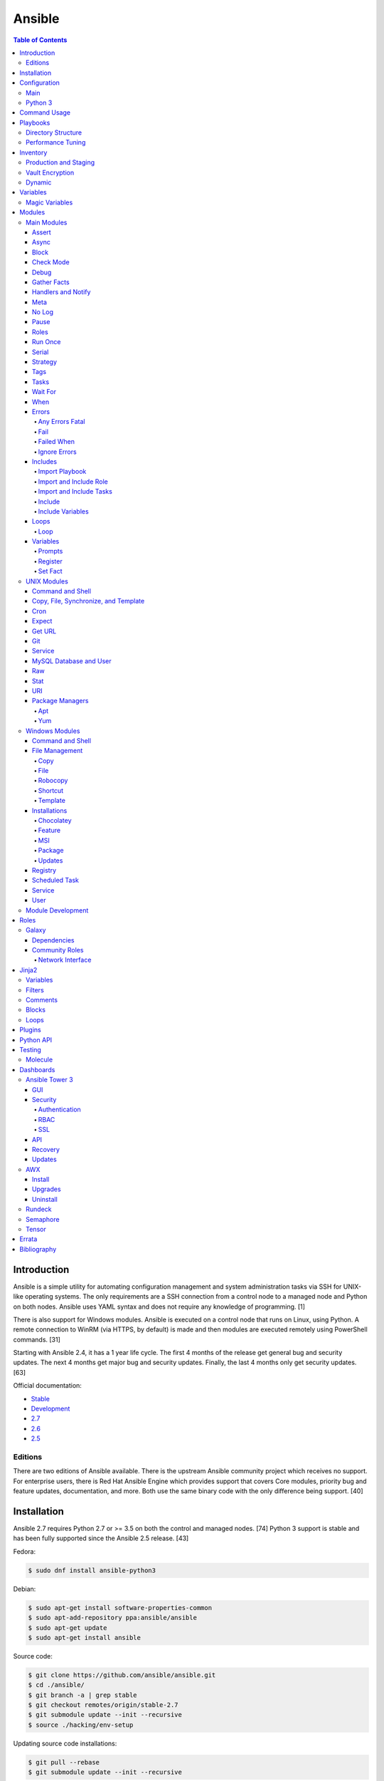 Ansible
=======

.. contents:: Table of Contents

Introduction
------------

Ansible is a simple utility for automating configuration management and system administration tasks via SSH for UNIX-like operating systems. The only requirements are a SSH connection from a control node to a managed node and Python on both nodes. Ansible uses YAML syntax and does not require any knowledge of programming. [1]

There is also support for Windows modules. Ansible is executed on a control node that runs on Linux, using Python. A remote connection to WinRM (via HTTPS, by default) is made and then modules are executed remotely using PowerShell commands. [31]

Starting with Ansible 2.4, it has a 1 year life cycle. The first 4 months of the release get general bug and security updates. The next 4 months get major bug and security updates. Finally, the last 4 months only get security updates. [63]

Official documentation:

-  `Stable <https://docs.ansible.com/ansible/latest/>`__
-  `Development <https://docs.ansible.com/ansible/devel/>`__
-  `2.7 <https://docs.ansible.com/ansible/2.7/>`__
-  `2.6 <https://docs.ansible.com/ansible/2.6/>`__
-  `2.5 <https://docs.ansible.com/ansible/2.5/>`__

Editions
~~~~~~~~

There are two editions of Ansible available. There is the upstream Ansible community project which receives no support. For enterprise users, there is Red Hat Ansible Engine which provides support that covers Core modules, priority bug and feature updates, documentation, and more. Both use the same binary code with the only difference being support. [40]

Installation
------------

Ansible 2.7 requires Python 2.7 or >= 3.5 on both the control and managed nodes. [74] Python 3 support is stable and has been fully supported since the Ansible 2.5 release. [43]

Fedora:

.. code-block:: sh

    $ sudo dnf install ansible-python3

Debian:

.. code-block:: sh

    $ sudo apt-get install software-properties-common
    $ sudo apt-add-repository ppa:ansible/ansible
    $ sudo apt-get update
    $ sudo apt-get install ansible

Source code:

.. code-block:: sh

    $ git clone https://github.com/ansible/ansible.git
    $ cd ./ansible/
    $ git branch -a | grep stable
    $ git checkout remotes/origin/stable-2.7
    $ git submodule update --init --recursive
    $ source ./hacking/env-setup

Updating source code installations:

.. code-block:: sh

    $ git pull --rebase
    $ git submodule update --init --recursive

Ansible RPMs for Fedora based operating systems are available from:

-  The "extras" repository (Fedora)
-  The upstream Ansible repository http://releases.ansible.com/ansible/rpm/release/ (RHEL, CentOS, and Fedora)
-  The Ansible Engine repository "rhel-7-server-ansible-2.7-rpms" (RHEL)

[18]

For managing Windows servers, the "winrm" Python library is required on the Ansible control node. The remote Windows servers need PowerShell >= 3.0 installed and WinRM enabled. [31]

Configuration
-------------

Main
~~~~

All of the possible configuration files are listed below in the order
that they are read. The last file overrides any previous settings.

Configuration files:

-  ``$ANSIBLE_CONFIG`` = A command line variable containing the Ansible
   configuration settings.
-  ``ansible.cfg`` = If it is in the current directory, it will be used.
-  ``~/.ansible.cfg`` = The configuration file in a user's home
   directory.
-  ``/etc/ansible/ansible.cfg`` = The global configuration file.

Common settings:

-  [defaults]

   -  ansible\_managed = String. The phrase that will be assigned to the
      ``{{ ansible_managed }}`` variable. This should generally reside
      at the top of a template file to indicate that the file is managed
      by Ansible.
   -  ask\_pass = Boolean. Default: False. Prompt the user for the SSH
      password.
   -  ask\_sudo\_pass = Boolean. Default: False. Prompt the user for the
      sudo password.
   -  ask\_vault\_pass = Boolean. Default: False. Prompt the user for
      the Ansible vault password.
   -  command\_warnings = Boolean. Default: True. Inform the user an
      Ansible module can be used instead of running certain commands.
   -  deprecation\_warnings = Boolean. Default: True. Show deprecated
      messages about features that will be removed in a future release
      of Ansible.
   -  display\_skipped\_hosts = Boolean. Default: True. Show tasks that
      a skipped host would have run.
   -  executable = String. Default: /bin/bash. The shell executable to
      use.
   -  forks = Integer. Default: 5. The number of parallel processes used
      to run tasks on remote hosts. This is not how many hosts a
      Playbook or module can run on, that is handled by the "serial"
      module. This helps to increase the performance of many operations
      across a large number of remote hosts.
   -  host\_key\_checking = Boolean. Default: True. Do not automatically
      accept warnings about leaving SSH fingerprints on a connection to
      a new host.
   -  internal\_poll\_interval = Float. Default: 0.001. The number of
      seconds to wait before checking on the status of a module that is
      being executed.
   -  inventory = String. Default: /etc/ansible/hosts. The default
      inventory file to find hosts from.
   -  log\_path = String. Default: none. The file to log Ansible's
      operations.
   -  nocolor. Boolean. Default: 0. Do not format Ansible output with
      color.
   -  nocows = Boolean. Default: 0. If the ``cowsay`` binary is present,
      a Playbook will output information using a cow.
   -  hosts = String. Default: \*. The hosts to run a Playbook on if no
      host is specified. The default is to run on all hosts.
   -  private\_key\_file = String. The private SSH key file to use.
   -  remote\_port = Integer. Default: 22. The SSH port used for remote
      connections.
   -  remote\_tmp = String. Default: ~/.ansible/tmp. The temporary
      directory on the remote server to save information to.
   -  remote\_user = String. Default: root. The default ``ansible_user``
      to use for SSH access.
   -  roles\_path = String. The path to the location of installed roles.
   -  sudo\_exe = String. Default: sudo. The binary to run to execute
      commands as a non-privileged user.
   -  sudo\_user = String. Default: root. The user that sudo should run
      as.
   -  timeout = Integer. Default: 10. The amount of time, in seconds, to
      wait for a SSH connection to a remote host.
   -  vault\_password\_file = String. The default file to use for the
      Vault password.

-  [privilege\_escalation]

   -  become = Boolean. Default: False. This specifies if root level
      commands should be run by a privileged user.
   -  become\_method = String. Default: sudo. The method to run root
      tasks.
   -  become\_user = String. Default: root. The user to change to to run
      root tasks.
   -  become\_ask\_pass = Boolean. Default: False. Ask the end-user for
      a password for the become method.

-  [ssh\_connection]

   -  ssh\_args = String. Additional SSH arguments.
   -  retries = Integer. Default: 0 (keep retrying). How many times
      should an SSH connection attempt to reconnect after a failure.
   -  pipelining = Boolean. Default: False. Ansible modules can be
      combined and sent to the remote host via SSH to help save time and
      improve performance. This is disabled by default because ``sudo``
      accounts usually have the "requiretty" option enabled that is not
      compatible with pipelining.
   -  ansible\_ssh\_executable = String. Default: ssh (found in the
      $PATH environment variable). The path to the ``ssh`` binary.

[27]

Python 3
~~~~~~~~

Python 3 is supported on the control node and managed nodes. For using
Python 3 on the managed nodes, the ``ansible_python_interpreter``
variable needs to be set to reference the path to the managed nodes'
Python 3.

Example:

.. code-block:: sh

    $ /usr/bin/python3 /usr/bin/ansible -e "ansible_python_interpreter=/usr/bin/python3" -m setup localhost

Documentation on how to create Ansible modules for Python 3 with
backwards compatibility with Python 2 can be found `here <https://docs.ansible.com/ansible/devel/dev_guide/developing_python_3.html>`__.

[43]

Command Usage
-------------

Refer to Root Page's "Linux Commands" guide in the "Deployment" section.

Playbooks
---------

Playbooks organize tasks into one or more YAML files. It can be a
self-contained file or a large project organized in a directory.
Official examples can he found here at
https://github.com/ansible/ansible-examples.

Directory Structure
~~~~~~~~~~~~~~~~~~~

A Playbook can be self-contained entirely into one file. However,
especially for large projects, each segment of the Playbook should be
split into separate files and directories.

Layout:

::

    ├── production/
    │   ├── group_vars/
    │   ├── host_vars/
    │   └── inventory
    ├── staging/
    │   ├── group_vars/
    │   ├── host_vars/
    │   └── inventory
    ├── roles/
    │   └── general/
    │       ├── defaults/
    │       │   └── main.yml
    │       ├── files/
    │       ├── handlers/
    │       │   └── main.yml
    │       ├── meta/
    │       │   └── main.yml
    │       ├── tasks/
    │       │   └── main.yml
    │       ├── templates/
    │       └── vars/
    │           └── main.yml
    └── site.yml

Layout Explained:

-  production/ = A directory that contains information about the
   Ansible-controlled hosts and inventory variables. This should be used
   for deploying to live production environments. Alternatively, simple
   Playbooks can use a "production" file to list all of the inventory
   servers there.

   -  group\_vars/ = Group specific variables. A file named "all" can be
      used to define global variables for all hosts.
   -  host\_vars/ = Host specific variables.
   -  inventory = The main "production" inventory file.

-  staging/ = The same as the "production/" directory except this is
   designed for running Playbooks in testing environments.
-  roles/ = This directory should contain all of the different roles.

   -  general/ = A role name. This can be anything.

      -  defaults/ = Define default variables. If any variables are
         defined elsewhere, these will be overridden.

         -  main.yml = Each main.yml file is executed as the first file.
            Additional separation of operations can be split into
            different files that can be accessed via "include:"
            statements.

      -  files/ = Store static files that are not modified.
      -  handlers/ = Specify alias commands that can be called using the
         "notify:" method.

         -  main.yml

      -  meta/ = Specify role dependencies and Playbook information such
         as author, version, etc. These can be other roles and/or
         Playbooks.

         -  main.yml

      -  tasks/

         -  main.yml = The tasks' main file is executed first for the
            entire role.

      -  templates/ = Store dynamic files that will be generated based
         on variables.
      -  vars/ = Define role-specific variables.

         -  main.yml

-  site.yml = This is typically the default Playbook file to execute.
   Any name and any number of Playbook files can be used here to include
   different roles.

Examples:

-  site.yml = This is generally the main Playbook file. It should
   include all other Playbook files required if more than one is used.
   [5]

   .. code-block:: yaml

        ---
        # File: site.yaml
        include: nginx.yml
        include: php-fpm.yml

   .. code-block:: yaml

        ---
        # File: nginx.yml
        -  hosts: webnodes
           roles:
             - common
             - nginx

-  roles/\ ``<ROLENAME>``/vars/main.yml = Global variables for a role.

   .. code-block:: yaml

        ---
        # File: vars/main.yaml
        memcache_hosts:
          - 192.168.1.11
          - 192.168.1.12
          - 192.168.1.13
        ldap_ip: 192.168.10.1

-  group\_vars/ and host\_vars/ = These files define variables for hosts
   and/or groups. Details about this can be found in the
   `Variables <#configuration---inventory---variables>`__ section.

-  templates/ = Template configuration files for services. The files in
   here end with a ".j2" suffix to signify that it uses the Jinja2
   template engine. [1]


   .. code-block:: html

       <html>
           <body>My domain name is {{ domain }}</body>
       </html>

Performance Tuning
~~~~~~~~~~~~~~~~~~

A few configuration changes can help to speed up the runtime of Ansible
modules and Playbooks.

-  ansible.cfg

   -  [defaults]

      -  forks = The number of parallel processes that are spun up for
         remote connections. The default is 5. This should be increased
         to a larger number to handle . The recommended number is
         ``forks = (processor_cores * 5)``. [33]
      -  pipelining = Enable pipelining to bundle commands together that
         do not require a file transfer. This is disabled by default
         because most sudo users are enforced to use the ``requiretty``
         sudo option that pipelining is incompatible with. [26]
      -  gathering = Set this to "explicit" to only gather the necessary
         facts when/if they are required by the Playbook. [27]

Fact caching will temporarily save information gathered about hosts. By only gathering the setup/host fact once, this helps to speed up execution time if playbooks will need to be ran multiple times. The supported types of fact caching are currently memory (none), jsonfile, memcached, mongodb, pickle, redis, and yaml. [19]

All:

-  ansible.cfg

   -  [defaults]

      -  gathering = smart
      -  fact\_caching = 86400

         -  This will set the cache time to 1 day.

File (JSON):

-  ansible.cfg

   -  [defaults]

      -  fact\_caching = jsonfile
      -  fact\_caching\_connection =
         ``<TEMPORARY_DIRECTORY_TO_AUTOMATICALLY_CREATE>``

Redis:

-  ansible.cfg

   -  [defaults]

      -  fact\_caching = redis
      -  fact\_caching\_connection = ``<HOST>:<PORT>``

[4]

Inventory
---------

Default file: /etc/ansible/hosts

The hosts file is referred to as the "inventory" for Ansible. Here
servers and groups of servers are defined. Ansible can then be used to
execute commands and/or Playbooks on these hosts. There are two groups
that are automatically created by Ansible. The "all" group is every
defined host and "ungrouped" is a group of hosts that do not belong to
any groups. User defined groups are created by using brackets "[" and
"]" to specify the name.

Syntax:

.. code-block:: ini

    <SERVER1NAME> ansible_host=<SERVER1_HOSTNAME>

    [<GROUPNAME>]
    <SERVER1NAME>

Example:

.. code-block:: ini

    [dns-us]
    dns-us01
    dns-us02
    dns-us03

A sequence of letters "[a:z]" or numbers "[0:9]" can be used to
dynamically define a large number of hosts.

Example:

.. code-block:: ini

    [dns-us]
    dns-us[01:03]

A group can also be created from other groups by using the ":children"
tag.

Example:

.. code-block:: ini

    [dns-global:children]
    dns-us
    dns-ca
    dns-mx

Variables are created for a host and/or group using the tag ":vars".
Then any custom variable can be defined and associated with a string. A
host specifically can also have it's variables defined on the same line
as it's Ansible inventory variables. [3] A few examples are listed
below. These can also be defined in separate files as explained in the "Variables" chapter.

Example:

.. code-block:: ini

    examplehost ansible_user=toor ansible_host=192.168.0.1 custom_var_here=True

.. code-block:: ini

    [examplegroup:vars]
    domain_name=examplehost.tld
    domain_ip=192.168.7.7

There are a large number of customizations that can be used to suit most
server's access requirements.

Common inventory options:

-  ansible\_host = The IP address or hostname of the server.
-  ansible\_port = A custom SSH port (i.e., if not using the standard
   port 22).
-  ansible\_connection = These options specify how to log in to execute
   tasks.

   -  chroot = Run commands in a directory using chroot.
   -  local = Run on the local system.
   -  ssh = Run commands over a remote SSH connection (default).
   -  winrm = Use the Windows Remote Management (WinRM) protocols to
      connect to Windows servers.

-  ansible\_winrm\_server\_cert\_validation

   -  ignore = Ignore self-signed certificates for SSL/HTTPS connections
      via WinRM.

-  ansible\_user = The SSH user.
-  ansible\_pass = The SSH user's password. This is very insecure to
   keep passwords in plain text files so it is recommended to use SSH
   keys or pass the "--ask-pass" option to ansible when running tasks.
-  ansible\_ssh\_private\_key\_file = Specify the private SSH key to use
   for accessing the server(s).
-  ansible\_ssh\_common\_args = Append additional SSH command-line
   arguments for sftp, scp, and ssh.
-  ansible\_{sftp\|scp\|ssh}\_extra\_args = Append arguments for the
   specified utility.
-  ansible\_python\_interpreter = This will force Ansible to run on
   remote systems using a different Python binary. Ansible only supports
   Python 2 so on server's where only Python 3 is available a custom
   install of Python 2 can be used instead. [3]
-  ansible\_vault\_password\_file = Specify the file to read the Vault
   password from. [21]
-  ansible\_become = Set to "True" or "yes" to become a different user
   than the ansible\_user once logged in.

   -  ansible\_become\_method = Pick a method for switching users. Valid
      options are: sudo, su, pbrun, pfexec, doas, or dzdo.
   -  ansible\_become\_user = Specify the user to become.
   -  ansible\_become\_pass = Optionally use a password to change users.
      [13]

Examples:

.. code-block:: ini

    localhost ansible_connection=local
    dns1 ansible_host=192.168.1.53 ansible_port=2222 ansible_become=True ansible_become_user=root ansible_become_method=sudo
    dns2 ansible_host=192.168.1.54
    /home/user/ubuntu1604 ansible_connection=chroot

[4]

Production and Staging
~~~~~~~~~~~~~~~~~~~~~~

Ansible best practices suggest having a separation between a production
and staging inventory. Changes should be tested in the staging
environment and then eventually ran on the production server(s).

Scenario #1 - Use the Same Variables

A different inventory file can be created if all of the variables are
the exact same in the production and staging environments. This will run
the same Playbook roles on a different server.

Syntax:

::

    ├── production
    ├── staging
    ├── group_vars
    │   └── <GROUP>
    ├── host_vars
    │   └── <HOST>

.. code-block:: sh

    $ ansible-playbook -i production <PLAYBOOK>.yml

.. code-block:: sh

    $ ansible-playbook -i staging <PLAYBOOK>.yml

Example:

::

    ├── production
    ├── staging
    ├── group_vars
    │   ├── web
    │   ├── db
    │   └── all
    ├── host_vars
    │   ├── web1
    │   ├── web2
    │   ├── db1
    │   ├── db2
    │   └── db3

Scenario #2 - Use Different Variables

In more complex scenarios, the inventory and variables will be different
in production and staging. This requires further separation. Instead of
using a "production" or "staging" inventory file, they can be split into
directories. These directories contain their own group and host
variables. The production example also shows how to separate plain-text and Vault encrypted variables.

Syntax:

::

    ├── production
    │   ├── group_vars
    │   │   └── <GROUP>
    │   │       ├── vars
    │   │       └── vault
    │   ├── host_vars
    │   │   └── <HOST>
    │   │       ├── vars
    │   │       └── vault
    │   └── inventory

::

    ├── staging
    │   ├── group_vars
    │   │   └── <GROUP>
    │   ├── host_vars
    │   │   └── <HOST>
    │   └── inventory

.. code-block:: sh

    $ ansible-playbook -i production <PLAYBOOK>.yml

.. code-block:: sh

    $ ansible-playbook -i staging <PLAYBOOK>.yml

Example:

::

    ├── production
    │   ├── group_vars
    │   │   ├── web
    │   │   ├── db
    │   │   └── all
    │   ├── host_vars
    │   │   ├── web1
    │   │   ├── web2
    │   │   ├── db1
    │   │   ├── db2
    │   │   └── db3
    │   └── inventory

::

    ├── staging
    │   ├── group_vars
    │   │   ├── web
    │   │   ├── db
    │   │   └── all
    │   ├── host_vars
    │   │   ├── web1
    │   │   ├── web2
    │   │   ├── db1
    │   │   ├── db2
    │   │   └── db3
    │   └── inventory

[5][22]

Vault Encryption
~~~~~~~~~~~~~~~~

Any file in a Playbook can be encrypted. This is useful for storing
sensitive username and passwords securely. A password is used to open
these files after encryption. All encrypted files in a Playbook should
use the same password.

Vault Usage:

-  Create a new encrypted file.

   .. code-block:: sh

       $ ansible-vault create <FILE>.yml

-  Encrypt an existing plaintext file.

   .. code-block:: sh

       $ ansible-vault encrypt <FILE>.yml

-  Viewing the contents of the file.

   .. code-block:: sh

       $ ansible-vault view <FILE>.yml

-  Edit the encrypted file.

   .. code-block:: sh

       $ ansible-vault edit <FILE>.yml

-  Change the password.

   .. code-block:: sh

       $ ansible-vault rekey <FILE>.yml

-  Decrypt to plaintext.

   .. code-block:: sh

       $ ansible-vault decrypt <FILE>.yml

Playbook Usage:

-  Run a Playbook, prompting the user for the Vault password.

   .. code-block:: sh

       $ ansible-playbook --ask-vault-pass <PLAYBOOK>.yml

-  Run the Playbook, reading the file for the vault password.

   .. code-block:: sh

       $ ansible-playbook --vault-password-file <PATH_TO_VAULT_PASSWORD_FILE> <PLAYBOOK>.yml

[21]

Dynamic
~~~~~~~

Dynamic inventory can be used to automatically obtain information about
hosts from various infrastructure platforms and tools. Community
provided scripts be be found here:
https://github.com/ansible/ansible/tree/devel/contrib/inventory.

Variables
---------

Variables that Playbooks will use can be defined for specific hosts
and/or groups. The file that stores the variables should reflect the
name of the host and/or group. Global variables can be found in the
``/etc/ansible/`` directory. [3]

Inventory variable directories and files:

-  host\_vars/

  -  ``<HOST>`` = Variables for a host defined in the inventory file.

-  group\_vars/

  -  ``<GROUP>``/

    -  vars = Variables for this group.
    -  vault = Encrypted Ansible Vault variables. [5]

  -  all = This file contains variables for all hosts.
  -  ungrouped = This file contains variables for all hosts that are not defined in any groups.

It is assumed that the inventory variable files are in YAML format. Here
is an example for a host variable file.

Example:

.. code-block:: yaml

    ---
    domain_name: examplehost.tld
    domain_ip: 192.168.10.1
    hello_string: Hello World!

In the Playbook and/or template files, these variables can then be
referenced when enclosed by double braces "{{" and "}}". [4]

Example:

::

    Hello world from {{ domain_name }}!

Variables from other hosts or groups can also be referenced.

Syntax:

::

    {{ groupvars['<GROUPNAME>']['<VARIABLE>'] }}
    {{ hostvars['<HOSTNAME>']['<VARIABLE>'] }}

::

    {{ groupvars.<HOSTNAME>.<VARIABLE>}}
    {{ hostvars.<HOSTNAME>.<VARIABLE> }}

Example:

::

    - command: echo {{ hostvars.db3.hostname }}

The order that variables take precedence in is listed below. The bottom
locations get overridden by anything above them.

-  extra vars
-  task vars
-  block vars
-  role and include vars
-  set\_facts
-  registered vars
-  play vars\_files
-  play vars\_prompt
-  play vars
-  host facts
-  playbook host\_vars
-  playbook group\_vars
-  inventory host\_vars
-  inventory group\_vars
-  inventory vars
-  role defaults

[5]

Magic Variables
~~~~~~~~~~~~~~~

Magic variables are variables that Ansible creates and manages outside of user-defined variables. Most of these exist with every playbook run.

-  ansible_check_mode = If the playbook is ran with ``--check`` mode to see if tasks will make any modifications.
-  ansible_diff_mode = If the playbook is ran with ``--diff`` mode to see what modifications were made.
-  ansible_user_dir = The $HOME directory for the user that is being accessed on the managed node.
-  ansible_play_batch = The current hosts that are running, limited to only the hosts running from the ``serial`` size.
-  ansible_play_hosts = The list of all of the (non-failed) hosts that the playbook ``hosts`` is set to use.
-  ansible_playbook_python = The Python executable used to run Ansible on the control node.
-  ansible_inventory_sources = A list of all of the inventory files that are loaded.
-  ansible_limit = The string of hosts defined by ``--limit`` that the playbook is currently limited to.
-  ansible_run_tags = A list of tags that are defined by ``--tags`` that the playbook is running.
-  ansible_forks = The number of forks that are set.
-  ansible_skip_tags = A list of tags that are defined by ``--skip-tags`` that the playbook is skipping.
-  ansible_verbosity = The level of verbosity set for the playbook execution.
-  hostvars = Access variables from another host. Example: ``hostvars['web01']['ansible_hostname']``.
-  inventory_dir = The directory that contains the inventory file(s).
-  inventory_file = The full path to the primary "inventory" file that is loaded.
-  inventory_hostname = The hostname of the current host that is being used.
-  inventory_hostname_short = The subdomain of the current host's domain that is being used.
-  groups = A list of all hosts and groups from the inventories that are loaded.
-  group_names = A list of all of the groups that the current host is a part of.
-  playbook_dir = The full path to the directory where the current playbook is located.
-  role_name = The name of the current role in use.
-  role_path = The full path to the current role in use.

[4][44][69]

Modules
-------

A list of all of the latest Ansible modules is provided `here <http://docs.ansible.com/ansible/latest/modules/list_of_all_modules.html>`__.

Main Modules
~~~~~~~~~~~~

Root Pages refers to generic Playbook-related modules as the "main
modules." This is not to be confused with official naming of "core
modules" which is a mixture of both the main and regular modules
mentioned in this guide.

Assert
^^^^^^

Assert is used to check if one or more statements is True. The module
will fail if any statement returns False. Optionally, a message can be
displayed if any operator comparisons return False.

Syntax:

.. code-block:: yaml

    - assert:
        that:
          - "<VALUE1> <COMPARISON_OPERATOR> <VALUE2>"
        msg: "<MESSAGE>"

Example:

.. code-block:: yaml

    - cmd: /usr/bin/date
      register: date_command
      ignore_errors: True

    - assert:
        that:
          - "date_command.rc == 0"
          - "'2017' in date_command.stdout"
        msg: "Date either failed or did not return the correct year."

[45]

Async
^^^^^

The "async" function can be used to start a detached task on a remote
system. Ansible will then poll the server periodically to see if the
task is complete (by default, it checks every 10 seconds). Optionally a
custom poll time can be set. [15]

Syntax:

.. code-block:: yaml

    async: <SECONDS_TO_RUN>

Example:

.. code-block:: yaml

    - command: bash /usr/local/bin/example.sh
      async: 15
      poll: 5

Block
^^^^^

A ``block`` is used to handle logic for executing tasks. A set of tasks
can be run, for example, if a condition is met. This also handles errors
in a ``try/except`` fashion. If the code from the ``block`` fails then
it proceeds to run the tasks in the ``rescue`` section. There is also a
final ``always`` section that will execute whether the block failed or
not.

Syntax (minimal):

.. code-block:: yaml

    block:

Syntax (full):

.. code-block:: yaml

    block:
      <ACTIONS>
    rescue:
      <ACTIONS>
    always:
      <ACTIONS>

Example:

.. code-block:: yaml

    - name: Installing docker
      block:
        - package:
            name: docker
            state: latest
      rescue:
        - debug:
            msg: "Unable to properly install docker. Cleaning up now."
        - file:
            dest: /path/to/custom/docker/files
            state: absent
      always:
        - debug:
            msg: "Continuing onto the next set of tasks..."

[53]

Check Mode
^^^^^^^^^^

A Playbook can run in a test mode with ``--check``. No changes will be
made. Optionally, the ``--diff`` argument can also be added to show
exactly what would be changed.

Syntax:

.. code-block:: sh

    $ ansible-playbook --check site.yml

.. code-block:: sh

    $ ansible-playbook --check --diff site.yml

In Ansible 2.1, the ``ansible_check_mode`` variable was added to verify
if check mode is on or off. This can be used to forcefully run tasks
even if check mode is on.

Examples:

.. code-block:: yaml

    - command: echo "Hello world"
      when: not ansible_check_mode

.. code-block:: yaml

     - name: Continue if this fails when check_mode is enabled
        stat:
          path: /etc/neutron/neutron.conf
        register: neutron_conf
        ignore_errors: "{{ ansible_check_mode }}"

In Ansible 2.2, the ``check_mode`` module can be forced to run during a
check mode. [29]

Syntax:

.. code-block:: yaml

    check_mode: no

Examples:

.. code-block:: yaml

    - name: Updating the operating system
      yum:
        name: "*"
        state: latest
      check_mode: no

    - name: Installing the EPEL repository
      yum:
        name: epel-release
        state: latest
      check_mode: no

Debug
^^^^^

The debug module is used for helping facilitate troubleshooting. It
prints out specified information to standard output.

Syntax:

.. code-block:: yaml

    debug:

Common options:

-  msg = Display a message.
-  var = Display a variable.
-  verbosity = Show more verbose information. The higher the number, the
   more verbose the information will be. [45]

Example:

-  Print Ansible's hostname of the current server that the script is
   being run on.

.. code-block:: yaml

    debug:
      msg: The inventory host name is {{ inventory_hostname }}

Gather Facts
^^^^^^^^^^^^

By default, Ansible will connect to all hosts related to a Playbook and
cache information about them. This includes hostnames, IP addresses, the
operating system version, etc.

Syntax:

.. code-block:: yaml

    gather_facts: <BOOLEAN>

If these variables are not required then gather\_facts and be set to
"False" to speed up a Playbook's run time. [23]

Example:

.. code-block:: yaml

    gather_facts: False

In other situations, information about other hosts may be required that
are not being used in the Playbook. Facts can be gather about them
before the roles in a Playbook are executed.

Example:

.. code-block:: yaml

    ---
    - hosts: squidproxy1,squidproxy2,squidproxy3
      gather_facts: True

    - hosts: monitor1,monitor2
      roles:
       - common
       - haproxy

Common facts:

-  ansible\_os\_family = The main distribution that the operating system is forked from. A full list of the mappings can be found in the ``OS_FAMILY_MAP`` variable `here <https://github.com/ansible/ansible/blob/stable-2.6/lib/ansible/module_utils/facts/system/distribution.py#L413>`__.

   -  Archlinux = Archlinux, Antergos, Manjaro
   -  Darwin = macOS
   -  Debian = Debian, Ubuntu, Linux Mint, etc.
   -  RedHat = RHEL, CentOS, Fedora, etc.
   -  Windows = Windows, Windows Server, etc.

Handlers and Notify
^^^^^^^^^^^^^^^^^^^

The ``notify`` function will run a handler which is typically defined in the ``handlers/main.yml`` file within a role. It will only run if the the state of the module it's tied to changes. By default the handler will listen on a "name" if it is specified. Otherwise, a explicit "listen" directive can be given to multiple handlers. This will allow them all to be executed at once (in the order that they were defined). Handlers cannot have the same name, only the same listen name. This is useful for checking if a configuration file changed and, if it did, then restart the service.

Handlers only execute when a Playbook successfully completes. For executing handlers sooner, refer to the "meta" main module's documentation.

Syntax #1 (Playbook handler):

.. code-block:: yaml

    handlers:
      - name: <TASK_DESCRIPTION>
        <MODULE>: <ARGS>
        listen: <LISTEN_HANDLER_NAME>

Syntax #2 (Role handler file = handlers/main.yml):

.. code-block:: yaml

    - name: <TASK_DESCRIPTION>
      <MODULE>: <ARGS>
      listen: <LISTEN_HANDLER_NAME>

Syntax (Tasks):

.. code-block:: yaml

    - <MODULE>: <ARGS>
      notify:
        - <HANDLER_NAME>

Example #1 (Playbook handler):

.. code-block:: yaml

    handlers:
      - name: restart nginx
        service:
          name: nginx
          state: restarted
        listen: "restart stack"
      - name: restart php-fpm
        service:
          name: php-fpm
          state: restarted
        listen: "restart stack"
      - name: restart mariadb
        service:
          name: mariadb
          state: restarted
        listen: "restart stack"

Example #2 (Role handler file):

.. code-block:: yaml

    - name: restart nginx
      service:
        name: nginx
        state: restarted
      listen: "restart stack"
    - name: restart php-fpm
      service:
        name: php-fpm
        state: restarted
      listen: "restart stack"
    - name: restart mariadb
      service:
        name: mariadb
        state: restarted
      listen: "restart stack"

Example (Tasks):

.. code-block:: yaml

    - template:
        src: nginx.conf.j2
        dest: /etc/nginx/nginx.conf
      notify: restart stack

[2]

Meta
^^^^

The meta module handles some aspects of the Ansible Playbooks execution.

All options (free form):

-  clear\_facts = Removes all of the gathered facts about the Playbook
   hosts.
-  clear\_host\_errors = Removes hosts from being in a failed state to
   continue running the Playbook.
-  end\_play = End the Playbook instantly and mark it as successfully
   unless there were any failures.
-  flush\_handlers = Any handlers that have been notified will be run.
-  noop = Do no operations. This is mainly for Ansible developers and
   debugging purposes.
-  refresh\_inventory = Reload the inventory files. This is useful when
   using dynamic inventory scripts.
-  reset\_connection = Closes the current connections to the hosts and
   start a new connection.

Syntax:

.. code-block:: yaml

    meta:

Example:

.. code-block:: yaml

    meta: flush_handlers

[45]


No Log
^^^^^^

The ``no_log`` module can be used to disable logging for a single task or an entire Playbook. This is helpful for not logging sensitive information that may be exposed by one or more tasks. [64]

Task syntax:

.. code-block:: yaml

    - <OTHER_MODULE>:
      no_log: True

Playbook syntax:

.. code-block:: yaml

    - hosts: <HOSTS>
      nog_log: True

Example:

.. code-block:: yaml

    - name: Authenticating against the API
      uri:
        metod: POST
        url: http://example.org/v1/auth
        body: "{{ auth_body }}"
      register: auth_response
      no_log: True

    - name: Running a task with the API
      uri:
        method: POST
        url: http://example.org/v1/ip/create
        headers:
          Token: "{{ auth_response.ansible_facts.token }}"
        body: "{{ ip_create_body }}"
      no_log: True

Pause
^^^^^

The ``pause`` module is used to temporarily pause an entire Playbook. If
no time argument is specified, the end-user will need to hit ``CTRL+c``
then ``c`` to continue or hit ``CTRL+c`` and then ``a`` to abort the
Playbook.

All options:

-  minutes
-  prompt = An optional text to display to the end-user.
-  seconds

Syntax:

.. code-block:: yaml

    pause:

Example:

.. code-block:: yaml

    - pause:
        minutes: 3
        prompt: "The new program needs to finish initializing."

[45]

Roles
^^^^^

A Playbook consists of roles. Each role that needs to be run needs to be
specified in a list. Additional roles can be added within a role
dynamically or statically using "include\_role" or "import\_role." [49]

Syntax:

.. code-block:: yaml

    roles:
      - <ROLE1>
      - <ROLE2>

Example:

.. code-block:: yaml

    roles:
      - common
      - httpd
      - sql

Run Once
^^^^^^^^

In some situations a command should only need to be run on one node. An
example is when using a MariaDB Galera cluster where database changes
will get synced to all nodes.

Syntax:

.. code-block:: yaml

    run_once: True

This can also be assigned to a specific host.

Syntax:

.. code-block:: yaml

    run_once: True
    delegate_to: <HOST>

[14]

Serial
^^^^^^

By default, Ansible will only run tasks on 5 hosts at once. This limit
can be modified to run on a different number of hosts or a percentage of
the amount of hosts. This is useful for running Playbooks on a large
amount of servers. [14]

Syntax:

.. code-block:: yaml

    serial: <NUMBER_OR_PERCENTAGE>

Example:

.. code-block:: yaml

    - hosts: web
      tasks:
        - name: Installing Nginx
          package:
            name: nginx
            state: present
          serial: 50%

Strategy
^^^^^^^^

By default, a Playbook strategy is set to "linear" meaning that it will
only move onto the next task once it completes on all hosts. This can be
changed to "free" so that once a task completes on a host, that host
will instantly move onto the next available task.

Syntax:

.. code-block:: yaml

    strategy: free

Example (site.yml):

.. code-block:: yaml

    - hosts: all
      strategy: free
      roles:
        - gitlab

[36]

Tags
^^^^

Each task in a tasks file can have a tag associated to it. This should
be appended to the end of the task. This is useful for debugging and
separating tasks into specific groups. Here is the syntax:

Syntax:

.. code-block:: yaml

    tags:
     - <TAG1>
     - <TAG2>
     - <TAG3>

Run only tasks that include specific tags.

.. code-block:: sh

    $ ansible-playbook --tags "<TAG1>,<TAG2>,<TAG3>"

Alternatively, skip specific tags.

.. code-block:: sh

    $ ansible-playbook --skip-tags "<TAG1>,<TAG2>,<TAG3>"

Example:

.. code-block:: yaml

    ---
    # File: webserver.yaml
     - package:
         name: nginx
         state: latest
       tags:
        - yum
        - rpm
        - nginx

.. code-block:: sh

    $ ansible-playbook --tags "yum" site.yml webnode1

[8]

Tasks
^^^^^

Playbooks can include specific task files or define and run tasks in the
Playbook file itself. In Ansible 2.0, loops, variables, and other
dynamic elements now work correctly.

Syntax:

.. code-block:: yaml

    - hosts: <HOSTS>
      tasks:
       - <MODULE>:

Example:

.. code-block:: yaml

     - hosts: jenkins
       tasks:
        - debug:
            msg: "Warning: This will modify ALL Jenkins servers."
       roles:
        - common
        - docker

[45]

Wait For
^^^^^^^^

A condition can be searched for before continuing on to the next task.

Syntax:

.. code-block:: yaml

    wait_for:

Example:

.. code-block:: yaml

    wait_for:
      timeout: 60
    delegate_to: localhost

Common options:

-  delay = How long to wait (in seconds) before running the wait\_for
   check.
-  path = A file to check.
-  host = A host to check a connection to.
-  port = A port to check on the specified host.
-  connect\_timeout = How long to wait (in seconds) before retrying the
   connection.
-  search\_regex = A regular expression string to match from either a
   port or file.
-  state

   -  started = Check for a open port.
   -  stopped = Check for a closed port.
   -  drained = Check for active connections to the port.
   -  present = Check for a file.
   -  absent = Verify a file does not exist.

-  timeout = How long to wait (in seconds) before continuing on.

[45]

When
^^^^

The "when" function can be used to specify that a sub-task should only
run if the condition returns turn. This is similar to an "if" statement
in programming languages. It is usually the last line to a sub-task. [11]

"When" Example:

.. code-block:: yaml

    - package:
        name: httpd
        state: latest
      when: ansible_os_family == "CentOS"

"Or" example:

.. code-block:: yaml

    when: (ansible_os_family == "CentOS") or (ansible_os_family == "Debian")

"And" example:

.. code-block:: yaml

    when: (ansible_os_family == "Fedora") and
          (ansible_distribution_major_version == "26")

Errors
^^^^^^

These modules handle Playbook errors.

Any Errors Fatal
''''''''''''''''

By default, a Playbook will continue to run on all of the hosts that do
not have any failures reported by modules. It is possible to stop the
Playbook from running on all hosts once an error has occurred. [12]

Syntax:

.. code-block:: yaml

    any_errors_fatal: True

Example:

.. code-block:: yaml

    - hosts: nfs_servers
      any_errors_fatal: True
      roles:
       - nfs

Fail
''''

The simple ``fail`` module will make a Playbook fail. This is useful
when checking if a certain condition has to exist to continue on.

All options:

-  msg = An optional message to provide the end-user.

Syntax:

.. code-block:: yaml

    fail:

Example:

.. code-block:: yaml

    - fail:
        msg: "Unexpected return code."
      when: (command_variable.rc != 0) or (command_variable.rc != 900)

[45]

Failed When
'''''''''''

In some situations, a error from a command or module may not be reported
properly. This module can be used to force a failure based on a certain
condition. [12]

Syntax:

.. code-block:: yaml

    failed_when: <CONDITION>

Example:

.. code-block:: yaml

    - command: echo "Testing a failure. 123."
      register: cmd
      failed_when: "'123' in cmd.stdout"

Ignore Errors
'''''''''''''

Playbooks, by default, will stop running on a host if it fails to run a
module. Sometimes a module will report a false-positive or an error will
be expected. This will allow the Playbook to continue onto the next
step. [12]

Syntax:

.. code-block:: yaml

    ignore_errors: yes

Example:

.. code-block:: sh

    - name: Even though this will fail, the Playbook will keep running.
      package:
        name: does-not-exist
        state: present
      ignore_errors: yes

Includes
^^^^^^^^

Include and import modules allow other elements of a Playbook to be
called and executed.

Import Playbook
'''''''''''''''

The proper way to use other Playbooks in a Playbook is to use the
``import_playbook``. Before Ansible 2.4 this was handled via the
``include`` module. There is also no ``include_playbook`` module, only
``import_playbook``.

Syntax:

.. code-block:: yaml

    ---
    - import_playbook: <PLAYBOOK>

Example:

.. code-block:: yaml

    ---
    - import_playbook: nginx.yml
    - import_playbook: phpfpm.yml
    - import_playbook: mariadb.yml

[49][58]

Import and Include Role
'''''''''''''''''''''''

The ``import_role`` is a static inclusion of a role that cannot be used
in loops. This is loaded on runtime of the Playbook

The ``include_role`` is a dynamic inclusion of a role that can be used
in loops. Tags will not automatically be shown with the ``--list-tags``
Ansible Playbook argument. This can be loaded dynamically based on
conditions. [49][58]

All options:

-  allow\_duplicates = Allow a role to be used more than once. Default:
   True.
-  defaults\_from = A default variable file to load from the role's
   "default" directory.
-  **name** = The name of the role to import.
-  private = All of the "default" an "vars" variables in the role are
   private and not accessible via the rest of the Playbook.
-  tasks\_from = A task file to load from the role's "tasks" directory.
-  vars\_from = A variables file to load from the role's "vars"
   directory.

Syntax:

.. code-block:: yaml

    - import_role: <ROLE_NAME>

.. code-block:: yaml

    - include_role: <ROLE_NAME>

Examples:

.. code-block:: yaml

    - name: Run only the install.yml task from the openshift role
      import_role:
        name: openshift
        tasks_from: install

.. code-block:: yaml

    - name: Run the Nagios role
      include_role:
        name: nagios
      vars:
        listen_port: 8080

[45]

Import and Include Tasks
''''''''''''''''''''''''

Use the ``import_tasks`` to statically include tasks at a Playbook's
runtime or ``include_tasks`` to dynamically run tasks once the Playbook
gets to it.

Syntax:

.. code-block:: yaml

    - import_tasks: <TASK_FILE>.yml

.. code-block:: yaml

    - include_tasks: <TASK_FILE>.yml
      vars:
        <KEY1>: <VALUE1>
        <KEY2>: <VALUE2>
        <KEY3>: <VALUE3>

[49]

Include
'''''''

**Deprecated in: 2.4 Replaced by: include\_tasks, import\_plays,
import\_tasks**

Other task files and Playbooks can be included. The functions in them
will immediately run. Variables can be defined for the inclusion as
well. [49]

Syntax:

.. code-block:: yaml

    include:

.. code-block:: yaml

    include: <TASK>.yml <VAR1>=<VAULE1> <VAR2>=<VALUE2>

Example:

.. code-block:: yaml

    include: wine.yml wine_version=1.8.0 compression_format=xz download_util=wget

[45]

Include Variables
'''''''''''''''''

Additional variables can be defined within a Playbook file. These can be
openly added to the ``include_vars`` module via YAML syntax.

Common options:

-  file = Specify a filename to source variables from.
-  name = Store variables from a file into a specified variable.

Syntax:

.. code-block:: yaml

    include_vars: <VARIABLE>

Examples:

.. code-block:: yaml

    - hosts: all
      include_vars:
       - gateway: "192.168.0.1"
       - netmask: "255.255.255.0"
      roles:
       - addressing

.. code-block:: yaml

    - hosts: all
      include_vars:
        file: monitor_vars.yml
      roles:
       - nagios

[45]

Loops
^^^^^

Loops can be used to iterate through lists and/or dictionaries. The most commonly used loop is ``with_items``. All loops from Ansible <= 2.4 have been replaced by the ``loop`` keyword in Ansible 2.5. The older loops are currently planned to be removed in the Ansible 2.9 release. Users will now have to use Jinja filters to sort through their variables. The logic and code all loops are located in the directory ``lib/ansible/plugins/lookup/``. Package modules in Ansible >= 2.7 support passing a list variable as an argument value.

Ansible >= 2.5 loops:

-  `Loop <http://docs.ansible.com/ansible/2.5/user_guide/playbooks_loops.html#standard-loops>`__
-  `Until <http://docs.ansible.com/ansible/2.5/user_guide/playbooks_loops.html#do-until-loops>`__

Loop
''''

Ansible 2.5 introduced a simpler keyword for loops called ``loop`` instead of the more complex name ``with_items``. This new loop directly replaces ``with_list`` and is used in substitution of all of the older ``with_`` prefixed loops. This change was to put emphasis on the end-user to do the parsing of variables with Jinja filters and lookups such as how Ansible <= 2.4 handles it in the back-end. This helps to make the code more understandable.

Syntax:

.. code-block:: yaml

    loop: "{{ LIST_VARIABLE }}"

.. code-block:: yaml

    loop:
      - "{{ <VARIABLE1> }}"
      - "{{ <VARIABLE2> }}"

View the available Ansible Jinja lookups [62]:

.. code-block:: sh

    $ ansible-doc -t lookup -l
    $ ansible-doc -t lookup <JINJA_LOOKUP>

Ansible provides a special Jinja ``lookup`` wrapper called ``query`` that will return lists instead of a comma separated string.

Query syntax:

::

    {{ query('<LOOKUP>', '<VARIABLE1>') }}

::

    {{ query('<LOOKUP>', ['<VARIABLE1>', '<VARIABLE2>']) }}

Variables
^^^^^^^^^

These are modules relating to defining new variables.

Prompts
'''''''

Prompts can be used to assign a user's input as a variable. [9] Note
that this module is not compatible with Ansible Tower and that a Survey
should be created within Tower instead. [38]

Common options:

-  confirm = Prompt the user twice and then verify that the input is the
   same.
-  encrypt = Encrypt the text.

   -  md5\_crypt
   -  sha256\_crypt
   -  sha512\_crypt

-  salt = Specify a string to use as a salt for encrypting.
-  salt\_size = Specify the length to use for a randomly generated salt.
   The default is 8.

Syntax:

.. code-block:: yaml

    vars_prompt:
      - name: "<VARIABLE>"
        prompt: "<PROMPT TEXT>"

Examples:

.. code-block:: yaml

    vars_prompt:
      - name: "zipcode"
        prompt: "Enter your zipcode."

.. code-block:: yaml

    vars_prompt:
       - name: "pw"
         prompt: "Password:"
         encrypt: "sha512_crypt"
         salt_size: 12

[9]

Register
''''''''

The output of modules and commands can be saved to a variable.

Variable return values [30]:

-  backup\_file = String. If a module creates a backup file, this is
   that file's name.
-  changed = Boolean. If something was changed after the module runs,
   this would be set to "True."
-  failed = Boolean. Shows if the module failed.
-  invocation = Dictionary. This describes the module used to run the
   operation as well as all of the arguments.
-  msg = String. A message that is optionally given to the end-user.
-  rc = Integer. The return code of a command, shell, or similar module.
-  stderr = String. The standard error of the command.
-  stderr\_lines = List. The standard output of the command is separated
   by the newline characters into a list.
-  stdout = String. The standard output of the command.
-  stdout\_lines = List.
-  results = List of dictionaries. If a loop was used, the results for
   each loop are stored as a new list item.
-  skipped = Boolean. If this module was skipped or not.

Syntax:

.. code-block:: yaml

    register: <NEW_VARIABLE>

Examples:

.. code-block:: yaml

    - command: echo Hello World
      register: hello

    - debug:
        msg: "We heard you"
      when: "'Hello World' in hello.stdout"

.. code-block:: yaml

    - copy:
        src: example.conf
        dest: /etc/example.conf
      register: copy_example

    - debug:
        msg: "Copying example.conf failed."
      when: copy_example|failed

[12]

Set Fact
''''''''

New variables can be defined set the "set\_fact" module. These are added
to the available variables/facts tied to a inventory host. [45]

Syntax:

.. code-block:: yaml

    set_fact:
      <VARIABLE_NAME1>: <VARIABLE_VALUE1>
      <VARIABLE_NAME2>: <VARIABLE_VALUE2>

Example:

.. code-block:: yaml

    - set_fact:
        is_installed: True
        sql_server: mariadb

UNIX Modules
~~~~~~~~~~~~

Command and Shell
^^^^^^^^^^^^^^^^^

Both the command and shell modules provide the ability to run command
line programs. The big difference is that shell provides a full shell
environment where operand redirection and pipping works, along with
loading up all of the shell variables. Conversely, command will not load
a full shell environment so it will lack in features and functionality
but it makes up for that by being faster and more efficient. [6]

Syntax:

.. code-block:: yaml

    command:

.. code-block:: yaml

    shell:

Common options:

-  executable = Set the executable shell binary.
-  chdir = Change directories before running the command.

Example:

.. code-block:: yaml

    - shell: echo "Hello world" >> /tmp/hello_world.txt
      args:
        executable: /bin/bash

Copy, File, Synchronize, and Template
^^^^^^^^^^^^^^^^^^^^^^^^^^^^^^^^^^^^^

The ``copy``, ``file``, ``synchronize``, and ``template`` modules provide ways for creating and modifying various files. The ``file`` module is used to handle file creation/modification on the remote host. ``template``\ s are to be used when a file contains variables that will be rendered out by Jinja2. ``copy`` is used for copying files from the Ansible control node or on the managed host. ``synchronize`` is used as a wrapper around rsync to provide a more robust copy functionality. This module is the only module that can recursive copy a directory and all of it's contents on a remote host to another folder on that same host. Most of the options and usage are the same between these four modules.

Syntax:

.. code-block:: yaml

    copy:

.. code-block:: yaml

    file:

.. code-block:: yaml

    synchronize:

.. code-block:: yaml

    template:

Common options:

-  src = Define the source file or template. If a full path is not
   given, Ansible will check in the roles/\ ``<ROLENAME>``/files/
   directory for a file or roles/\ ``<ROLENAME>``/templates/ for a
   template. If the src path ends with a "/" then only the files within
   that directory will be copied (not the directory itself).
-  dest (or path) = This is the full path to where the file should be
   copied to on the destination server.
-  owner = Set the user owner.
-  group = Set the group owner.
-  setype = Set SELinux file permissions.

Copy, file, and template options:

-  mode = Set the octal or symbolic permissions. If using octal, it has
   to be four digits. The first digit is generally the flag "0" to
   indicate no special permissions.

Copy options:

-  content = Instead of providing a ``src`` file to copy, write the ``contents`` string to the file.
-  remote\_src = If set to ``True``, the source file will be found on the server Ansible is running tasks on (not the local machine). The default is ``false``.

File options:

-  state = Specify the state the file should be created in.

   -  file = Copy the file.
   -  link = Create a soft link shortcut.
   -  hard = Create a hard link reference.
   -  touch = Create an empty file.
   -  directory = Create all subdirectories in the destination folder.
   -  absent = Delete destination folders.

Synchronize options:

-  archive = Preserve all of the original file permissions. The default
   is ``yes``.
-  delete = Remove files in the destination directory that do not exist
   in the source directory.
-  mode

   -  push = Default. Copy files from the source to the destination
      directory.
   -  pull = Copy files from the destination to the source directory.

-  recursive = Recursively copy contents of all sub-directories. The
   default is ``no``.
-  rsync\_opts = Provide additional ``rsync`` command line arguments.

Synchronize example:

.. code-block:: yaml

    - name: Copying the contents from one directory to another on the managed host only
      synchronize:
        src: /path/to/src/
        dest: /path/to/dest/
      delegate_to: "{{ inventory_hostname }}"

Template example:

.. code-block:: yaml

    - name: Copying a template from the role's "templates" directory to the managed hosts
      template:
        src: example.conf.j2
        dest: /etc/example/example.conf
        mode: 0644
        owner: root
        group: nobody

[46]

Cron
^^^^

The cron module is used to manage crontab entries. Crons are
scheduled/automated tasks that run on Unix-like systems.

Syntax:

.. code-block:: yaml

    cron:

Common options:

-  user = Modify the specified user's crontab.
-  job = Provide a command to run when the cron reaches the correct
-  minute
-  hour
-  weeekday = Specify the weekday as a number 0 through 6 where 0 is
   Sunday and 6 is Saturday.
-  month
-  day = Specify the day number in the 30 day month.
-  backup = Backup the existing crontab. The "backup\_file" variable
   provides the backed up file name.

   -  yes
   -  no

-  state

   -  present = add the crontab
   -  absent = remove an existing entry

-  special\_time

   -  reboot
   -  yearly or annually
   -  monthly
   -  weekly
   -  daily
   -  hourly

Example #1:

.. code-block:: yaml

    cron:
      job: "/usr/bin/wall This actually works"
      minute: "*/1"
      user: redhat

Example #2:

.. code-block:: yaml

    cron:
      job: "/usr/bin/yum -y update"
      weekday: 0
      hour: 6
      backup: yes

[55]

Expect
^^^^^^

The ``expect`` module executes a command, searches for a regular
expression pattern and, if found, it will provide standard input back to
the command.

All options:

-  chdir = Change into a different directory before running the command.
-  **command** = The command to execute.
-  creates = A path to a file which should be created after the command
   executes properly.
-  echo = Show the response strings that were used.
-  removes = A path to a file which should not exist after the command
   executes properly.
-  **responses** = A dictionary of patterns to search for and responses
   that they should provide back.
-  timeout = The time, in seconds, to wait for finding the pattern.

Syntax:

.. code-block:: yaml

    expect:
      command: <COMMAND>
      responses:
        <PATTERN>: <RESPONSE_TO_USE>

Example:

.. code-block:: yaml

    - name: Find all of the available fruit
      expect:
        command: mysql -u dave -p -e 'SELECT fruit_name FROM food.fruits;'
        responses:
          password: "{{ mysql_pass_dave }}"

[6]

Get URL
^^^^^^^

The ``get_url`` module is used to download files from online.

Common options:

-  backup = Backup the destination file if it already exists. Default:
   no.
-  checksum = Specify a checksum method to use and the hash that is
   expected.
-  **dest** = Where the downloaded file should be saved to
-  timeout = The time, in seconds, to wait for a connection to the URL
   before failing. Default: 10.
-  {group\|mode\|owner} = Specify the permissions for the downloaded
   file.
-  **url** = The URL to download.
-

   -  use\_proxy = Use the proxy settings from the environment
      variables. Default: yes.

-  validate\_certs = Validate SSL certificates. Default: yes.

Syntax:

.. code-block:: yaml

    get_url:

Example:

.. code-block:: yaml

    - name: Downloading a configuration file
      get_url:
        url: https://internal.domain.tld/configs/nginx/nginx.conf
        dest: /etc/nginx/nginx.conf
        owner: nginx
        group: nginx
        mode: 0644
        validate_certs: no

[54]

Git
^^^

Git is a utility used for provisioning and versioning software. Ansible
has built-in support for handling most Git-related tasks.

Syntax:

.. code-block:: yaml

    git:

Common options:

-  repo = The full path of the repository.
-  dest = The path to place/use the repository
-  update = Pull the latest version from the Git server. The default is
   "yes."
-  version = Switch to a different branch or tag.
-  ssh\_opts = If using SSH, specify custom SSH options.
-  force = Override local changes. The default is "yes."

[7]

Service
^^^^^^^

The service module is used to handle system services.

Syntax:

.. code-block:: yaml

    service:

Common options:

-  name = Specify the service name.
-  enabled = Enable the service to start on boot or not. Valid options
   are "yes" or "no."
-  sleep = When restarted a service, specify the amount of time (in
   seconds) to wait before starting a service after stopping it.
-  state = Specify what state the service should be in.
-  started = Start the service.
-  stopped = Stop the service.
-  restarted = Stop and then start the service.
-  reloaded = If supported by the service, it will reload it's
   configuration file without restarting it's main thread. [55]

Example:

-  Restart the Apache service "httpd."

   .. code-block:: yaml

    - name: Restarting the Apache service and waiting 3 seconds for it to fully start
      service:
        name: httpd
        state: restarted
        sleep: 3

MySQL Database and User
^^^^^^^^^^^^^^^^^^^^^^^

MySQL databases and users can be managed via Ansible. It requires the
"MySQLdb" Python library and the "mysql" and "mysqldump" binaries.

MySQL database syntax:

.. code-block:: yaml

    mysql_db:

MySQL user syntax:

.. code-block:: yaml

    mysql_user:

Options:

-  name = Specify the database name. The word "all" can be used to
   control all databases.
-  state
-  present = Create the database.
-  absent = Delete the database.
-  dump = Backup the database.
-  import = Import a database.
-  target = Specify a dump or import location.
-  config\_file = Specify the user configuration file. Default:
   "~/.my.cnf." Alternatively, login credentials can be manually
   specified.
-  login\_host = The MySQL server's IP or hostname. Default:
   "localhost."
-  login\_user = The MySQL username to login as.
-  login\_password = The MySQL user's password.
-  login\_port = The MySQL port to connect to. Default: "3306."
-  login\_unix\_socket = On Unix, a socket file can be used to connect
   to MySQL instead of a host and port.
-  connection\_timeout = How long to wait (in seconds) before closing
   the MySQL connection. The default is "30." [16]
-  priv (mysql\_user) = The privileges for the MySQL user. [17]

Example #1:

.. code-block:: yaml

    mysql_db:
      name: toorsdb
      state: present
      config_file: /secrets/.my.cnf

Example #2:

.. code-block:: yaml

    mysql_user:
      name: toor
      login_user: root
      login_password: "{{ vault_encrypted_password }}"
      priv: "somedb.*:ALL"
      state: present

Example #3:

.. code-block:: yaml

    mysql_user:
      name: maxscale
      host: "10.0.0.%"
      priv: "*.*:REPLICATION CLIENT,SELECT"
      password: "{{ maxscale_vault_encrypted_password }}"
      state: present

Raw
^^^

The ``raw`` module runs commands directly through SSH. Unlike the ``shell`` module, Ansible does not have any Python wrappers around this. This makes it possible to run commands on remote systems that do not have Python installed. [6]

Options:

-  executable = The absolute path to an executable shell.

Syntax:

.. code-block:: yaml

    raw:

Example:

.. code-block:: yaml

    raw: echo "Hello world!"

Stat
^^^^

This module provides detailed information about a file, directory, or
link. It was designed to be similar to the Unix command ``stat``. All
the information from this module can be saved to a variable and accessed
as a from new ``<VARIABLE>.stat`` dictionary.

Syntax:

.. code-block:: yaml

    stat:
      path: <FILE_PATH>
    register: <STAT_VARIABLE>

Example:

.. code-block:: yaml

    - stat:
        path: /root/.ssh/id_rsa
      register: id_rsa

    - file:
        path: /root/.ssh/id_rsa
        mode: 0600
        owner: root
        group: root
      when: id_rsa.stat.mode is not "0600"

Common options:

-  checksum\_algorithm = The algorithm to use for finding the checksum.

   -  sha1 (Default)
   -  sha224
   -  sha256
   -  sha384
   -  sha512

-  follow = Follow symbolic links.
-  get\_checksum = If the SHA checksum should be generated.
-  get\_md5 = Boolean. If the MD5 checksum should be generated.
-  path = Required. String. The full path to the file.

``stat`` dictionary values:

-  {a\|c\|m}time = Float. The last time the file was either accessed,
   the metadata was created, or modified.
-  attributes = List. All of the file attributes.
-  charset = String. The text file encoding format.
-  checksum = String. The has of the path.
-  dev = Integer. The device the inode exists on.
-  {executable\|readable\|writeable} = Boolean. If the file is
   executable, readable, or writeable by the remote user that Ansible is
   running as.
-  exists = Boolean. If the file exists or not.
-  {gr\|pw}\_name = String. The name of the group or user owner.
-  isblk = Boolean. If the file is a block device.
-  ischr = Boolean. If the file is a character device for standard input
   or output.
-  isdir = Boolean. If the file is a directory.
-  isfifo = Boolean. If the file is a named pipe.
-  islink = Boolean. If the file is a symbolic link.
-  inode = Integer. The Unix inode number of the file.
-  isreg = Boolean. If the file is a regular file.
-  issock. Boolean. If the file is a Unix socket.
-  is{uid\|gid} = Boolean. If the file is owned by the user or group
   that the remote Ansible user is running as.
-  lnk\_source = String. The original path of the symbolic link.
-  md5 = String. The MD5 hash of the file.
-  mime\_type = The "magic data" that specifies the file type.
-  mode = Octal Unix file permissions.
-  nlink. Integer. The number of links that are used to redirect to the
   original inode.
-  path = String. The full path to the file.
-  {r\|w\|x}usr = Boolean. If the user owner has readable, writeable, or
   executable permissions.
-  {r\|w\|x}grp = Boolean. If the group owner has readable, writeable,
   or executable permissions.
-  {r\|w\|x}oth = Boolean. If other users have readable, writeable, or
   executable permissions.
-  size = Integer. The size, in bytes, of the file.
-  {uid\|gid} = Integer. The ID of user or group owner of the file.

[46]

URI
^^^

The ``uri`` module is used for handling HTTP requests.

Common options:

-  HEADER\_\* = Modify different types of header content.
-  body = The body of the request to send.
-  body\_format = The format to uses for the body. Default: raw.

   -  json
   -  raw

-  dest = A path to where a file should be downloaded to.
-  follow\_redirects = Default: safe.

   -  all = Follo wall redirects.
   -  none = Do not follow any redirects.
   -  safe = Follow the first redirect only.

-  method = The HTTP method type to use. Default: GET.

   -  CONNECT
   -  DELETE
   -  GET
   -  HEAD
   -  OPTIONS
   -  PATCH
   -  POST
   -  PUT
   -  REFRESH
   -  TRACE

-  password = The password to use for basic HTTP authentication.
-  status\_code = The expected status code from the request. Default:
   200.
-  timeout = When a connection to a URL should time out if it's
   unreachable.
-  **url** = The HTTP URL to connect to.
-  user = The username to use for basic HTTP authentication.

Syntax:

.. code-block:: yaml

    uri:

Example:

.. code-block:: yaml

    - name: Authenticate with OpenStack's Keystone v3 service
      uri:
        HEADER_Content-Type="application/json"
        body_format: json
        body: >
    {
        "auth": {
            "identity": {
                "methods": [
                    "password"
                ],
                "password": {
                    "user": {
                        "domain": {
                            "name": "Default"
                        },
                        "name": "admin",
                        "password": "{{ admin_pass }}"
                    }
                }
            },
            "scope": {
                "project": {
                    "domain": {
                        "name": "Default"
                    },
                    "name": "demo"
                }
            }
        }
    }
        method: POST
        url: https://openstack.tld:5000/v3/auth/tokens
      register: os_token_request

[54]

Package Managers
^^^^^^^^^^^^^^^^

Ansible has the ability to add, remove, or update software packages.
Almost every popular package manager is supported. This can
generically be handled by the "package" module or the specific module
for the operating system's package manager.

In Ansible >= 2.7, package modules can accept a list for the "name" argument. This avoids the need to use a loop. [73]

Syntax:

.. code-block:: yaml

    package:

Common options:

-  name = Specify the package name.
-  state = Specify how to change the package state.
-  present = Install the package.
-  latest = Update the package (or install, if necessary).
-  absent = Uninstall the package.
-  use = Specify the package manager to use.
-  auto = Automatically detect the package manager to use. This is the
   default.
-  apt = Use Debian's Apt package manager.
-  yum = Use Red Hat's yum package manager.

Example:

.. code-block:: yaml

    - name: Updating MariaDB
      package:
        name: mariadb
        state: latest

[47]

Apt
'''

Apt is used to install and manage packages on Debian based operating
systems.

Common options:

-  name = The package name.
-  state

   -  present = Install the package.
   -  latest = Update the package.
   -  absent = Uninstall the package.
   -  build-dep = Install the build dependencies for the source code.

-  update\_cache = Update the Apt cache (apt-get update). Default: no.
-  deb = Install a specified \*.deb file.
-  autoremove = Remove all dependencies that are no longer required.
-  purge = Delete configuration files.
-  install\_recommends = Install recommended packages.
-  upgrade

   -  no = Do not upgrade any system packages (default).
   -  yes = Update all of the system packages (apt-get upgrade).
   -  full = Update all of the system packages and uninstall older,
      conflicting packages (apt-get full-upgrade).
   -  dist = Upgrade the operating system (apt-get dist-upgrade).

[47]

Yum
'''

There are two commands to primarily handle Red Hat's Yum package
manager: "yum" and "yum\_repository."

Syntax:

.. code-block:: yaml

    yum:

Common options:

-  name = Specify the package name.
-  state = Specify the package state.
-  {present\|installed\|latest} = Any of these will install the package.
-  {absent\|removed} = Any of these will uninstall the package.
-  enablerepo = Temporarily enable a repository.
-  disablerepo = Temporarily disable a repository.
-  disable\_gpg\_check = Disable the GPG check. The default is "no".
-  conf\_file = Specify a Yum configuration file to use.

Example:

.. code-block:: yaml


    - name: Installing Ansible from EPEL and disabling GPG check as an example
      yum:
        name: ansible
        state: installed
        enablerepo: epel
        disable_gpg_check: yes

Yum repository syntax:

.. code-block:: yaml

    yum_repository:

Common options:

-  baseurl = Provide the URL of the repository.
-  **description** = Required if ``state=present``. Provide a
   description of the repository.
-  enabled = Enable the repository permanently to be active. The default
   is "yes."
-  exclude = List packages that should be excluded from being accessed
   from this repository.
-  gpgcheck = Validate the RPMs with a GPG check. The default is "no."
-  gpgkey = Specify a URL to the GPG key.
-  includepkgs = A space separated list of packages that can be used
   from this repository. This is an explicit allow list.
-  mirrorlist = Provide a URL to a mirrorlist repository instead of the
   baseurl.
-  **name** = Required. Specify a name for the repository. This is only
   required if the file is being created (state=present) or deleted
   (state=absent).
-  reposdir = The directory to store the Yum configuration files.
   Default: ``/etc/yum.repos.d/``.
-  state = Specify a state for the repository file.
-  present = Install the Yum repository file. This is the default.
-  absent = Delete the repository file.

Example:


.. code-block:: yaml

    - name: Adding the RepoForge repository to /etc/yum.repos.d/
      yum_repository:
        name: repoforge
        baseurl: http://apt.sw.be/redhat/el7/en/x86_64/rpmforge/
        enabled: no
        description: "Third-party RepoForge packages (previously RPMForge)"

[47]

Windows Modules
~~~~~~~~~~~~~~~

These modules are specific to managing Windows servers and are not
related to the normal modules designed for UNIX-like operating systems.
These module names start with the "win\_" prefix.

Command and Shell
^^^^^^^^^^^^^^^^^

Windows commands can be executed via a console. The ``command`` module
uses the DOS "cmd" binary and shell, by default, uses PowerShell.

All similar ``command`` and ``shell`` options:

-  chdir = Change the current working directory on the remote server
   before executing a command.
-  creates = A path (optionally with a regular expression pattern) to a
   file. If this file already exists, this module will be marked as
   "skipped."
-  removes = If a path does not exist then this module will be marked as
   "skipped."

``shell`` options:

-  executable = The binary to use for executing commands. By default
   this is PowerShell. Use "cmd" for running DOS commands.

Syntax:

.. code-block:: yaml

    win_command:

.. code-block:: yaml

    win_shell

Example:

::

    win_shell: "echo Hello World > c:\hello.txt"
      chdir: "c:\"
      creates: "c:\hello.txt"

[48]

File Management
^^^^^^^^^^^^^^^

Copy
''''

Copy files from the Playbook to the remote server.

All options:

-  content = Instead of using ``src``, specify the text that should
   exist in the destination file.
-  **dest** = The destination to copy the file to.
-  force = Replace files in the destination path if there is a conflict.
   Default: True.
-  remote\_src = Copy a file from one location on the remote server to
   another on the same server.
-  **src** = The source file to copy.

Syntax:

.. code-block:: yaml

    win_copy:

Example:

.. code-block:: yaml

    - name: Copying a configuration file
      win_copy:
        src: C:\Windows\example.conf
        dest: C:\temp\
        remote_src: True

[48]

File
''''

All options:

-  **path** = The full path to the file on the remote server that should
   be created, removed, and/or checked.
-  state

   -  absent = Delete the file.
   -  directory = Create a directory.
   -  file = Check to see if a file exists. Do not create a file if it
      does not exist.
   -  touch = Create a file if it does not exist.

Syntax:

.. code-block:: yaml

    win_file:

Example:

.. code-block:: yaml

    - win_file:
        path: C:\Users\admin\runtime_files
        state: directory

[48]

Robocopy
''''''''

Robocopy is a CLI utility, available on the latest versions of Windows,
for synchronizing directories.

All options:

-  **dest** = The destination directory.
-  flags = Provide additional arguments to the robocopy command.
-  purge = Delete files in the destination that do not exist in the
   source directory.
-  recurse = Recursively copy subdirectories.
-  **src** = The source directory to copy from.

Syntax:

.. code-block:: yaml

    win_robocopy:

Example:

.. code-block:: yaml

    win_robocopy:
      src: C:\tmp\
      dest: C:\tmp_old\
      recurse: True

[48]

Shortcut
''''''''

Manage Windows shortcuts.

All options:

-  args = Arguments to provide to the source executable.
-  description = A description about the shortcut.
-  **dest** = The path and file name of the shortcut. For executables
   use the extension ``.lnk`` and for URLs use ``.url``.
-  directory = The work directory for the executable.
-  hotkey = The combination of keys to virtually press when the shortcut
   is executed.
-  icon = A ``.ico`` icon file to use as the shortcut image.
-  src = The executable or URL that the shortcut should open.
-  state

   -  absent = Delete the shortcut.
   -  present = Create the shortcut.

-  windowstyle = How the program's window is sized during launch.

   -  default
   -  maximized
   -  minimized

Syntax:

.. code-block:: yaml

    win_shortcut:

Example:

.. code-block:: yaml

    win_shortcut:
      src: C:\Program Files (x86)\game\game.exe
      dest: C:\Users\Ben\Desktop\game.lnk

[48]

Template
''''''''

The Windows Jinja2 template module uses the same options as the normal
``template`` module.

Syntax:

.. code-block:: yaml

    win_template:

[48]

Installations
^^^^^^^^^^^^^

Chocolatey
''''''''''

Chocolatey is an unofficial package manager for Windows. Packages can be
installed from a public or private Chocolatey repository.

Common options:

-  force = Reinstall an existing package.
-  install\_args = Arguments to pass to Chocolatey during installation.
-  ignore\_dependencies = Ignore dependencies of a package. Default: no.
-  **name** = The name of a package to manage.
-  source = The Chocolatey repository to use.
-  state = Default: present.

   -  absent = Uninstall the package.
   -  present = Install the package.
   -  latest = Update the package.

-  timeout = The number of seconds to wait for Chocolatey to complete
   it's action. Default: 2700.
-  version = The exact version of a package that should be installed.

Syntax:

.. code-block:: yaml

    win_chocolatey:

Example:

.. code-block:: yaml

    win_chocolatey:
      name: "libreoffice-fresh"
      state: "upgrade"
      version: "6.0.3"

[48]

Feature
'''''''

Manage official features and roles in Windows.

All options:

-  include\_management\_tools = Install related management tools. This
   only works in Windows Server >= 2012.
-  include\_sub\_features = Install all subfeatures related to the main
   feature.
-  **name** = The name of the feature or role.
-  restart = Restart the server after installation.
-  source = The path to the local package of the feature. This only
   works in Windows Server >= 2012.
-  state

   -  absent = Uninstall the feature.
   -  present = Install the feature.

Syntax:

.. code-block:: yaml

    win_feature:

Example:

.. code-block:: yaml

    - name: Install the IIS HTTP web server
      win_feature:
        name: Web-Server
        state: present

[48]

On Windows, all of the available features can be found via PowerShell.

.. code-block:: sh

    > Get-WindowsFeature

If part of the name is known, a PowerShell wildcard can be used to
narrow it down.

.. code-block:: sh

    > Get-WindowsFeature -Name <PART_OF_A_NAME>*

[37]

MSI
'''

**Deprecated in: 2.3 Replaced by: ``win_package``**

The MSI module is used to install executable packages. [48]

Package
'''''''

Manage official Microsoft packages for Windows. Examples of these
include the .NET Framework, Remote Desktop Connection Manager, Visual
C++ Redistributable, and more.

All options:

-  arguments = Arguments will be passed to the package during
   installation.
-  expected\_return\_code = The return code number that is expected
   after the installation is complete. Default: 0.
-  name = Optionally provide a friendly name for the package for Ansible
   logging purposes.
-  **path** = The file path or HTTP URL to a package.
-  **product\_id** = For verifying installation, the product ID is
   required to lookup in the registry if it is installed already.

   -  Note: This can be found at:

      -  64-bit:
         ``HKLM:Software\Microsoft\Windows\CurrentVersion\Uninstall``
      -  32-bit:
         ``HKLM:Software\Wow6432Node\Microsoft\Windows\CurrentVersion\Uninstall``

-  state

   -  absent = Uninstall the package.
   -  present = Install the package.

-  user\_{name\|password} = Specify the username and password to access
   a SMB/CIFS share that contains the package.

Syntax:

.. code-block:: yaml

    win_package:

Example:

.. code-block:: yaml

    - name: 'Microsoft .NET Framework 4.5.1'
      win_package:
        path: https://download.microsoft.com/download/1/6/7/167F0D79-9317-48AE-AEDB-17120579F8E2/NDP451-KB2858728-x86-x64-AllOS-ENU.exe
        productid: '{7DEBE4EB-6B40-3766-BB35-5CBBC385DA37}'
        arguments: '/q /norestart'
        ensure: present
        # Return code "3010" means that Windows requires a reboot
        expected_return_code: 3010

[48]

Updates
'''''''

Windows Updates can be managed by Ansible.

All options:

-  category\_names = A list of categories to manage updates for. Valid
   categories are:

   -  Application
   -  Connectors
   -  CriticalUpdates (default)
   -  DefinitionUpdates
   -  DeveloperKits
   -  FeaturePacks
   -  Guidance
   -  SecurityUpdates (default)
   -  ServicePacks
   -  Tools
   -  UpdateRollups (default)
   -  Updates

-  log\_path = The path to a custom log file.
-  state

   -  installed = Search for and install updates.
   -  searched = Only search for updates.

Syntax:

.. code-block:: yaml

    win_updates:

Example:

::

    - name: Installing only the critical Windows updates
      win_updates:
        category_names:
          - CriticalUpdates
        state: searched
        log_path: "c:\tmp\win_updates_log.txt"

[48]

Registry
^^^^^^^^

The registry can be viewed and edited using the
`win\_regedit <http://docs.ansible.com/ansible/latest/win_regedit_module.html>`__
and
`win\_reg\_stat <http://docs.ansible.com/ansible/latest/win_reg_stat_module.html>`__
modules.

Scheduled Task
^^^^^^^^^^^^^^

Manage scheduled tasks in Windows.

All options:

-  arguments = Arguments that should be supplied to the executable.
-  days\_of\_week = A list of weekdays to run the task.
-  description = A uesful description for the purpose of the task.
-  enabled = Set the task to be enabled or not.
-  executable = The command the task should run.
-  frequency = The frequency to run the command.

   -  once
   -  daily
   -  weekly

-  **name** = The name of the task.
-  path = The folder to store the task in.
-  **state**

   -  absent = Delete the task.
   -  present = Create the task.

-  time = The time to run the task.
-  user = The user to run the task as.

Syntax:

.. code-block:: yaml

    win_scheduled_task:

Example:

.. code-block:: yaml

    win_scheduled_task:
      name: RestartIIS
      executable: iisreset
      arguments: /restart
      days_of_week: saturday
      time: 2am

[48]

Service
^^^^^^^

Manage services on Windows.

All options:

-  dependencies = A list of other services that are dependencies for
   this service.
-  dependency\_action

   -  add = Append these dependencies to the existing dependencies.
   -  set = Set this list of dependencies as the only dependencies.
   -  remove = Remove these dependencies from the service.

-  description = A useful description of the service.
-  desktop\_interact = Allow the LocalSystem user to interact with the
   Windows desktop.
-  display\_name = A user-friendly name for the service.
-  force\_dependent\_services = Changing the state of this service will
   change the state of all of the dependencies.
-  **name** = The actual name of the service.
-  password = The password to authenticate with. For the LocalService,
   LocalSystem, and NetworkService users, the password has to be an
   empty string and not undefined.
-  path = The path to the executable for the service.
-  start\_mode

   -  auto = Automatically start on boot.
   -  delayed = Automatically start on boot after all of the "auto"
      services have started.
   -  disabled = Do not allow this service to be run.
   -  manual = The administrator has to manually start this task.

-  state

   -  absent = Delete the service.
   -  restarted = Restart the service.
   -  started = Start the service.
   -  stopped = Stop the service.

-  username = The user to run the service as.

Syntax:

.. code-block:: yaml

    win_service:

Example:

.. code-block:: yaml

    win_service:
      name: CustomService
      path: C:\Program Files (x86)\myapp\myapp.exe
      start_mode: auto
      username: .\Administrator
      password: {{ admin_pass }}

[48]

User
^^^^

Create, read, update, or delete (CRUD) a Windows user account.

All options:

-  account\_disabled = Disable the account. The user can no longer be
   used.
-  account\_locked = Lock the account. The user will no longer have
   access to log into their account.
-  description = A description of the user's purpose.
-  fullname = The full name of the user.
-  groups = A list of groups that the user should be added to or removed
   from.
-  groups\_actions

   -  replace = Add the user to each of the ``groups`` and remove them
      from all others.
   -  add = Add the user to each of the ``groups``.
   -  remove = Remove the user from all of the ``groups``.

-  **name** = The name of the user to modify.
-  password = The the user's password.
-  password\_expired = Force the user's password to be expired/changed.
-  password\_never\_expires = Determine if the user's password should
   ever expire.
-  state

   -  absent = Delete the user.
   -  present = Create the user. This is the default option.
   -  query = Look up information about the user account.

-  update\_password

   -  always = Change the password for a user.
   -  on\_create = Only change a password for a user that was just
      created.

-  user\_cannot\_change\_password = Allow or disallow a user from
   modifying their password.

Syntax:

.. code-block:: yaml

    win_user:

Example:

.. code-block:: yaml

    win_user: name="default" password="abc123xyz890" user_cannot_change_password="yes" groups=['privileged', 'shares'] state="present"

[48]

Module Development
~~~~~~~~~~~~~~~~~~

Official Ansible module development documentation can be found `here <http://docs.ansible.com/ansible/latest/dev\_guide/index.html>`__.

All of the helper libraries for Ansible can be found in
`lib/ansible/modules\_utils/ <https://github.com/ansible/ansible/tree/devel/lib/ansible/module_utils>`__.
At the bare minimum, the `AnsibleModule
class <https://github.com/ansible/ansible/blob/devel/lib/ansible/module_utils/basic.py>`__
should be used to create a new module object.

.. code-block:: python

    from ansible.module_utils.basic import AnsibleModule

That basic syntax and layout of creating a module object looks like
this.

.. code-block:: python

    module = AnsibleModule(
        argument_spec=dict(
            <ARGUMENT_NAME>=dict(<OPTIONS>)
        ),
        <OTHER_MODULE_OPTIONS>
        )

These are all of the various settings that can be defined and used
AnsibleModule object.

-  ``AnsibleModule`` **initialization:**

   -  argument\_spec = A dictionary of arguments that can be provided by a user using this module. Each argument can have it's own settings.

      -  ``<ARGUMENT_NAME>`` = A unique argument name should be given. This
         will contain a dictionary of additional settings for this
         argument.

         -  aliases = A list of other names that can be used to reference
            this same argument.
         -  choices = A list of explicit valid choices for this argument.
            This is primarily used for documentation.
         -  required = True or False. If this argument is required for the
            module to work.
         -  default = A default value to provide if the user does not
            specify one.
         -  type = The type of value that should be provided. This can be
            any valid Python variable type. Common types include:

            -  bool = Boolean.
            -  float = Float, a decimal number.
            -  int = Integer, a whole number.
            -  list
            -  path = A path to a file or directory.
            -  string

   -  required\_one\_of = A list of arguments where at least one is required for the module to work.
   -  mutually\_exclusive = A list of arguments that cannot be used together.
   -  supports\_check\_mode = Specify if this module supports Ansible's "check mode" where it can check to see if this module will change anything without modifying the system. This sets the ``module.check_mode`` boolean.

-  ``module`` **common object methods:**

   -  \_deprecation = A dictionary of information for a deprecation message.

      -  msg = The deprecation string.
      -  version = The version this was / will be deprecated in.

   -  \_warnings = A list of warnings to provide the end user.
   -  append\_to\_file = Append text to a file.
   -  atomic\_move = Copy a source file to a destination. The new destination file will use the same file attributes as the original destination file.
   -  debug = Debug a variable's value.
   -  digest\_from\_file = Return a checksum of a file.
   -  exit\_json = A dictionary of return data when the module finishes successfully.

      -  *kwargs* = Any variables can be passed to this method and will be returned in the error message. Common variable names and values to pass include:

         -  changed = A boolean stating if anything has changed.
         -  changes = A dictionary of items that were changed.
         -  results = A dictionary of results that should be returned to the end user.

   -  fail\_json = A dictionary for when the module fails.

      -  msg = A string of a failure message.
      -  *kwargs* = Any other variables can be passed to this method and will be returned in the error message.

   -  from\_json = Convert JSON data into a dictionary.
   -  get\_bin\_path = Find the path of a binary on the managed system.
   -  jsonify = Convert a variable into JSON format.
   -  run\_command = Run a command on the managed system. This method will return the return code, the standard output, and the standard error from the process. Example:

.. code-block:: python

    cmd = "echo Hello world"
    rc, out, err = module.run_command(cmd)

-  ``module`` **common object variables:**

   -  check\_mode = Boolean. Determines if check\_mode is supported based  on what ``module.supports_check_mode`` value is set to.
   -  params = Dictionary. All of the module argument variables.

[44]

Roles
-----

Roles are used to accomplish and/or manage one specific item. Usually
this will be to install and setup a program. A Playbook can be created
to use multiple roles.

Galaxy
~~~~~~

Ansible Galaxy is used to manage playbook and role dependencies. Roles can be downloaded from the `Ansible Galaxy community <https://galaxy.ansible.com/>`__ or from source control management (SCM) systems such as GitHub. [25] The latest beta version of Galaxy can be found `here <https://galaxy-qa.ansible.com/>`__. The ``ansible-galaxy`` command is installed by default with Ansible.

.. code-block:: sh

    $ ansible-galaxy install <USER_NAME>.<ROLE_NAME>

.. code-block:: sh

    $ ansible-galaxy install <USER_NAME>.<ROLE_NAME>,<VERSION>

.. code-block:: sh

    $ ansible-galaxy install --roles-path <PATH> <USER_NAME>.<ROLE_NAME>

For a role to work with Ansible Galaxy, it is required to have the
``meta/main.yml`` file. This will define supported Ansible versions and
systems, dependencies on other roles, the license, and other useful
information. [58]

.. code-block:: yaml

    ---
    galaxy_info:
      author:
      description:
      company:
      license:
      min_ansible_version:
      platforms:
        - name: <OS_NAME_1>
          versions:
            - <OS_VERSION>
        - name: <OS_NAME_2>
          versions:
            - all
      galaxy_tags:
        - <TAG_1>
        - <TAG_2>:
    dependencies:
      - <USER_NAME>.<ROLE_NAME>

At least one tag should be one of the popular Ansible Galaxy categories [71]:

-  cloud
-  database
-  development
-  monitoring
-  networking
-  packaging
-  security
-  system
-  web

Below is an example of defining support for all Linux operating systems that are listed in Galaxy:

.. code-block:: yaml

    platforms:
      - name: Alpine
        versions:
          - all
      - name: ArchLinux
        versions:
          - all
      - name: Debian
        versions:
          - all
      - name: Devuan
        versions:
          - all
      - name: EL
        versions:
          - all
      - name: Fedora
        versions:
          - all
      - name: GenericLinux
        versions:
          - all
      - name: opensuse
        versions:
          - all
      - name: SLES
        versions:
          - all
      - name: Ubuntu
        versions:
          - all
      - name: Void Linux
        versions:
          - all


Dependencies
^^^^^^^^^^^^

Roles can define dependencies to other roles hosted remotely. By
default, the Ansible Galaxy repository is used to pull roles from.
Ansible Galaxy in itself uses GitHub.com as it's back-end. Dependencies
can be defined in ``requirements.yml`` or inside the role at
``meta/main.yml``.

Install the dependencies by running:

.. code-block:: sh

    $ ansible-galaxy install -r requirements.yml

-  Dependency options:

   -  src = The role to use. Valid formats are:

      -  ``<USER_NAME>.<ROLE_PROJECT_NAME>`` = The user and project name
         to use from GitHub.
      -  ``https://github.com/<USER>/<ROLE_PROJECT_NAME>``
      -  ``git+https://github.com/<USER>/<ROLE_PROJECT_NAME>.git`` =
         Explicitly use HTTPS for accessing GitHub.
      -  ``git+ssh://git@<DOMAIN>/<USER>/<ROLE_PROJECT_NAME>.git`` = Use
         SSH for accessing GitHub.

   -  version = The branch, tag, or commit to use. Default: master.
   -  name = Provide the role a new custom name.
   -  scm = The supply chain management (SCM) tool to use. Currently
      only Git (git) and Mercurial (hg) are supported. This is useful
      for using projects that are not hosted on GitHub.com. Default:
      git.

Dependency syntax:

.. code-block:: yaml

    dependencies:
      - src: <USER_NAME>.<ROLE_NAME>
        version: <VERSION>
        name: <NEW_ROLE_NAME>
        scm: <SCM>
      - src: <USER_NAME2>.<ROLE_NAME2>

Dependency example:

.. code-block:: yaml

    - src: https://github.com/hux/starkiller
      version: 3101u9e243r90adf0a98avn4bmz
      name: new_deathstar
    - src: https://example.tld/project
      scm: hg
      name: project

Git with SSH example (useful for GitLab):

.. code-block:: yaml

    - src: git+ssh://git@<DOMAIN>/<USER>/<PROJECT>.git
      version: 1.2.0
      scm: git

[25]

Community Roles
^^^^^^^^^^^^^^^

Unofficial community roles can be used within Playbooks. Most of these
can be found on `Ansible Galaxy <https://galaxy.ansible.com/>`__ or
`GitHub <https://github.com/>`__. This section covers some useful roles for system administrators.

Network Interface
'''''''''''''''''

URL: https://github.com/MartinVerges/ansible.network\_interface

The ``network_interface`` role was created to help automate the
management of network interfaces on Debian and RHEL based systems. The
most up-to-date and currently maintained fork of the original project is
owned by the `GitHub user
MartinVerges <https://github.com/MartinVerges>`__.

The role can be passed any of these dictionaries to configure the
network devices.

-  network\_ether\_interfaces = Configure ethernet devices.
-  network\_bridge\_interfaces = Configure bridge devices.
-  network\_bond\_interfaces = Configure bond devices.
-  network\_vlan\_interfaces = Configure VLAN devices.

Valid dictionary values:

-  device = Required. This should define the device name to modify or
   create.
-  bootproto = Required. ``static`` or ``dhcp``.
-  address = Required for ``static``. IP address.
-  netmask = Required for ``static``. Subnet mask.
-  cidr = For ``static``. Optionally use CIDR notation to specify the IP
   address and subnet mask.
-  gateway = The default gateway for the IP address.
-  hwaddress = Use a custom MAC address.
-  mtu = Specify the MTU packet size.
-  vlan = Set to ``True`` for creating the VLAN devices.
-  bond\_ports = Required for bond interfaces. Specify the ethernet
   devices to use for the unified bond.
-  bond\_mode = For bond interfaces. Define the type of Linux bonding
   method.
-  bridge\_ports = Required for bridge interfaces. Specify the ethernet
   device(s) to use for the bridge.
-  dns-nameserver = A Python list of DNS nameservers to use.

Example:

-  ``eth0`` is configured to use DHCP and has it's MTU set to 9000.
-  ``eth1`` is added to the new bridge ``br0`` with the IP address
   ``10.0.0.1`` and the subnet mask of ``255.255.255.0``.
-  ``eth2`` and ``eth3`` are configured to be in a bond, operating in
   mode "6" (adaptive load balancing).
-  ``bond0.10`` and ``bond0.20`` are created as VLAN tagged devices off
   of the newly created bond.

.. code-block:: yaml

    - hosts: gluster01
      roles:
       - ansible.network_interfaces
         network_ether_interfaces:
          - device: eth0
            bootproto: dhcp
            mtu: 9000
         network_bridge_interfaces:
          - device: br0
            cidr: 10.0.0.1/24
            bridge_ports: [ "eth1" ]
         network_bond_interfaces:
          - device: bond0
            bootproto: static
            bond_mode: 6
            bond_ports: [ "eth2", "eth3" ]
         network_vlan_interfaces:
          - device: bond0.10
            vlan: True
            bootproto: static
          - device: bond0.20
            vlan: True
            bootproto: static

[28]

Jinja2
------

Jinja2 is the Python library used for variable manipulation and
substitution in Ansible. This is also commonly used when creating files
for the "``template``" module.

Variables
~~~~~~~~~

Variables defined in Ansible can be single variables, lists, and
dictionaries. This can be referenced from the template.

-  Syntax:

   ::

       {{ <VARIABLE> }}

   ::

       {{ <DICTIONARY>.<KEY> }}
       {{ <DICTIONARY>['<KEY>'] }}

-  Example:

   ::

       {{ certification.name }}

Variables can be defined as a list or nested lists.

Syntax:

.. code-block:: yaml

    <VARIABLE>:
      - <ITEM1>
      - <ITEM2>
      - <ITEM3>

.. code-block:: yaml

    <VARIABLE>:
      - ['<ITEMA>', '<ITEMB>']
      - ['<ITEM1>', '<ITEM2>']

Examples:

.. code-block:: yaml

    colors:
      - blue
      - red
      - green

.. code-block:: yaml

    cars:
     - ['sports', 'sedan']
     - ['suv', 'pickup']

Lists can be called by their array position, starting at "0." Alternatively they can be called by the subvariable name.

Syntax:

::

    {{ item.0 }}

::

    {{ item.0.<SUBVARIABLE> }}

Example:

.. code-block:: yaml

    members:
     - name: Frank
       contact:
        - address: "111 Puppet Drive"
        - phone: "1111111111"

.. code-block:: yaml

     - debug:
         msg: "Contact {{ item.name }} at {{ item.contact.phone }}"
       with_items:
        - {{ members }}

[3]

Using a variable for a variable name is not possible with Jinja
templates. Only substitution for dictionary keys can be done with format
substitution.

Works:

.. code-block:: yaml

      - name: find interface facts
        debug:
          msg: "{{ hostvars[inventory_hostname]['ansible_%s' | format(item)] }}"
        with_items: "{{ ansible_interfaces }}"

Does not work:

.. code-block:: yaml

      - name: find interface facts
        debug:
          msg: "{{ ansible_%s| format(item)] }}"
        with_items: "{{ ansible_interfaces }}"

Filters
~~~~~~~

In certain situations it is desired to apply filters to alert a variable
or expression. The syntax for running Jinja filters is
``<VARIABLE>|<FUNCTION>(<OPTIONAL_PARAMETERS>)``. Below are some of the
more common functions.

-  Convert to a different variable type.

   ::

       {{ <VARIABLE>|string }}

   ::

       {{ <VARIABLE>|list }}

   ::

       {{ <VARIABLE>|int }}

   ::

       {{ <VARIABLE>|float }}

   ::

       {{ <VARIABLE>|bool }}

-  Convert a list into a string and optionally separate each item by a
   specified character.

   ::

       {{ <VARIABLE>|join("<CHARACTER>") }}

-  Create a default variable if the variable is undefined.

   ::

       {{ <VARIABLE>|default("<DEFAULT_VALUE>")

-  Convert all characters in a string to lower or upper case.

   ::

       {{ <VARIABLE>|lower }}

   ::

       {{ <VARIABLE>|upper }}

-  Round numbers.

   ::

       {{ <VARIABLE>|round }}

-  Escape HTML characters.

   ::

       {{ <VARIABLE>|escape }}

   ::

       {% autoescape true %}
       <html>These HTML tags will be
       escaped and visible via a HTML browser.</html>
       {% endautoescape %}

-  String substitution.

   ::

       {{ "%s %d"|format("I am this old:", 99) }}

-  Find the first or last value in a list.

   ::

       {{ <LIST>|first }}

   ::

       {{ <LIST>|last }}

-  Find the number of items in a variable.

   ::

       {{ <VARIABLE>|length }}

[20]

Comments
~~~~~~~~

Comments are template comments that will be removed when once a template
has been generated.

Syntax:

::

    {# #}

Example:

::

    {# this is a...
        {% if ip is '127.0.0.1' %}
            <html>Welcome to localhost</html>
        {% endif %}
    ...example comment #}

Sometimes it is necessary to escape blocks of code, especially when
dealing with JSON or other similar formats. Jinja will not render
anything that is escaped.

Syntax:

::

    {{ '' }}

::

    {% raw %}
    {% endraw %}

Examples:

::

      {{ 'hello world' }}

::

      {% raw %}
          {{ jinja.wont.replace.this }}
      {% endraw %}

[20]

Blocks
~~~~~~

Templates can extend other templates by replacing "block" elements. At
least two files are required. The first file creates a place holder
block. The second file contains the content that will fill in that place
holder.

Syntax (file 1):

::

    {% block <DESCRIPTIVE_NAME> %}{% endblock %}

Syntax (file 2):

::

    {% extends "<FILE1>" %}
    {% block <DESCRIPTIVE_NAME> %}
    {% endblock %}

Example (file 1):

.. code-block:: html

    <html>
    <h1>{% block header %}{% endblock %}</h1>
    <body>{% block body %}{% endblock %}</body>
    </html>

Example (file 2):

::

    {% extends "index.html" %}
    {% block header %}
    Hello World
    {% endblock %}
    {% block body %}
    Welcome to the Hello World page!
    {% endblock %}

[20]

Loops
~~~~~

Loops can use standard comparison and/or logic operators.

Comparison Operators:

-  ``==``
-  ``!=``
-  ``>``
-  ``>=``
-  ``<``
-  ``=<``

Logic Operators:

-  ``and``
-  ``or``
-  ``not``

"For" loops can be used to loop through a list or dictionary.

Syntax:

::

    {% for <VALUE> in {{ <LIST_VARIABLE> }} %}
    {% endfor %}

::

    {% for <KEY>, <VALUE> in {{ <DICTIONARY_VARIABLES> }} %}
    {% endfor %}

Examples:

::

    # /etc/hosts
    {% for host in groups['ceph'] %}
    hostvars[host]['private_ip'] hostvars[host]['ansible_hostname']
    {% endfor %}

::

    {% for count in range(1,4) %}
    [{{ groups['db'][{{ count }}] }}]
    type=server
    priority={{ count }}
    {% endfor %}

"For" loops have special variables that can be referenced relating to
the index that the loop is on.

-  loop.index = The current index of the loop, starting at 1.
-  loop.index0 = The current index of the loop, starting at 0.
-  loop.revindex = The same as "loop.index" but in reverse order.
-  loop.revindex = The same as "loop.index0" but in reverse order.
-  loop.first = This will be True if it is the first index.
-  loop.last = This will be True if is it the last index.

"If" statements can be run if a certain condition is met.

Syntax:

::

    {% if <VALUE> %}
    {% endif %}

::

    {% if <VALUE_1> %}
    {% elif <VALUE_2> %}
    {% else %}
    {% endif %}

Example:

::

    {% if {{ taco_day }} == "Tuesday" %}
        Taco day is on Tuesday.
    {% else %}
        Taco day is not on a Tuesday.
    {% endif %}

[20]

Plugins
-------

Ansible supports a variety of custom plugins that can be used.

-  Action = Ran before a module is executed.
-  Cache = Temporarily store facts in a specific location.
-  Callback = Run custom functions based on the current events of a playbook.
-  Connection = Manage connections to remote hosts and are used for every task.
-  Filter = Data manipulation for Jinja content.
-  Lookup = Specify how to lookup specific information using a custom Jinja function.
-  Shell = The format that commands should use for different remote shells.
-  Strategy = Handle how tasks are executed on remote hosts and in what order.
-  Vars = Add in new hosts and variables. In most cases, dynamic inventory scripts are preferred over plugins.

[41]

Python API
----------

Ansible is written in Python so it can be used programmatically to run Playbooks. This does not provide a thread-safe interface and is subject to change depending on the needs of the actual Ansible utilities. It is recommended to use a RESTful API from a dashboard such as the official AWX project. Using the direct Python libraries for Ansible is not recommended. [32]

Testing
-------

Molecule
~~~~~~~~

Molecule is a tesitng framework designed specifically for Ansible. It assists with running syntax and other validation checks.

Checks done by ``molecule test`` (in order of execution):

-  lint = Run ``ansible-lint`` on the role.
-  destroy = Destroy any existing virtual machines using the ``destroy.yml`` playbook.
-  dependency = Install any necessary role dependencies from Ansible Galaxy.
-  syntax = Check the YAML syntax.
-  create = Create the virtual machine using the ``create.yml`` playbook.
-  prepare = Run post-provisioning tasks to setup the virtual machine before testing the role using the ``prepare.yml`` playbook.
-  converge = Test the role by running the ``molecule/default/playbook.yml`` playbook.
-  idempotence = Verify that tasks are only changed when they need to be.
-  side_effect
-  verify
-  destroy = Destroy the virtual machine.

Supported virtualization drivers and their provisioners:

-  azure
-  delegated
-  docker
-  ec2
-  gce
-  lxc
-  lxd
-  openstack
-  vagrant

   -  libvirt
   -  parallels (macOS)
   -  virtualbox (default)
   -  vmware

Create a new role with Molecule and a specific virtualization driver. This will create the directory ``<ROLE>/molecule/default/`` that will store all of the Molecule settings and playbooks used for testing.

.. code-block:: sh

   $ molecule init role --role-name <ROLE> --driver-name <DRIVER>

Molecule can be configured by the ``molecule.yml`` file. By default, it will use the Vagrant driver with VirtualBox as the hypervisor software for testing.

.. code-block:: yaml

   ---
   driver:
     name: <DRIVER>
     provider:
       name: <PROVIDER>

Specific tests handled by the ``molecule test`` command can be turned off in the ``molecule.yml`` file.

.. code-block:: yaml

   ---
   dependency:
     name: galaxy
     enabled: False
   lint:
     name: yamllint
     enabled: False
   provisioner:
     name: ansible
     enabled: False
   verifier:
     name: testinfra
     enabled: False

docker containers will require a "command" is provided to start and keep it running. By default, an infinite while loop with a sleep command is executed using Bash for maximum portability. [72]

Example command:

.. code-block:: yaml

   platforms:
     - name: centos_7
       image: centos:7
       command: bash -c 'while true; do sleep 1; done'
     - name: ubuntu_1804
       image: ubuntu:18.04
       command: sleep infinity

The main playbook test is executed with the ``molecule converge`` command. It will run through these steps in order:

-  dependency
-  create
-  prepare
-  converge

Additional playbook arguments can be provided by stopping the current arguments for Molecule with ``--``.

Example:

.. code-block:: sh

   $ molecule converge -- -vvv --become-user=vagrant

Specific tasks in a role can be disabled by setting the "molecule-notest" or "notest" tag.

During the creation and deletion of the infrastructure to test with, Ansible is set to disable logging to hide sensitive information about the environment. If any issues are encountered, the environment variable ``MOLECULE_DEBUG=true`` can be set to re-enable logging information about the tasks.

The virtual environment instance can be accessed with ``molecule login``. If more than one environment is created, use the ``--host`` argument to specify which one to enter.

Example:

.. code-block:: sh

   $ molecule login --host <HOST2>

Delete instances with ``molecule destroy``.

[70]

Dashboards
----------

Various dashboards are available that provide a graphical user interface
(GUI) and usually an API to help automate Ansible deployments. These can
be used for user access control lists (ACLs), scheduling automated
tasks, and having a visual representation of Ansible's deployment
statistics.

Ansible Tower 3
~~~~~~~~~~~~~~~

Ansible Tower is the official dashboard maintained by Red Hat. The program is built using Python and uses RabbitMQ for clustering and PostgreSQL for storing it's data. PostgreSQL is used for the database back-end because it is one of the few relational databases that support storing and accessing JSON formatted data. [52] Tower 3.3.0 was the first release to support installing services as docker containers on OpenShift. [75]

Ansible Tower 3.1 requirements and support:

-  Red Hat Enterprise Linux (RHEL) 7, Ubuntu 14.04, or Ubuntu 16.04

   -  Support for RHEL 6 was dropped in 3.1.0

-  Ansible >= 2.1
-  PostgreSQL 9.4
-  Release date: 2017-02-28
-  End-of-life (EOL): 2018-10-02 [66]

Ansible Tower 3.2 requirements and support:

-  RHEL >= 7.2, Ubuntu 14.04, or Ubuntu 16.04
-  Ansible >= 2.2

   -  Access to some inventory sources, including Azure, requires >= 2.4.

-  PostgreSQL 9.6
-  Release date: 2017-10-02
-  End-of-life (EOL): 2019-04-02 [66]

Ansible Tower 3.3 requirements and support:

-  RHEL >= 7.4 or Ubuntu 16.04
-  PostgreSQL 9.6
-  Ansible >= 2.2
-  Release date: 2018-09-12
-  End-of-life (EOL): 2020-03-12 [66]

[35]

Tower can be downloaded from http://releases.ansible.com/ansible-tower/. The "setup" package only contains Ansible Tower. The "setup-bundle" has all of the dependencies for an offline installation on RHEL servers. At least a free trial of Tower can be used to manage up to 10 servers for testing purposes only. A license can be bought from Red Hat to use Tower for managing more servers and to provide customer support. A license can be obtained from the `Ansible Tower license page <https://www.ansible.com/license>`__.

.. code-block:: sh

    $ curl -O http://releases.ansible.com/ansible-tower/setup/ansible-tower-setup-latest.tar.gz
    $ tar -x -z -v -f ansible-tower-setup-latest.tar.gz
    $ cd ./ansible-tower-setup-3.*/

At a bare minimum for 1 node Ansible Tower installation, the passwords to use for the various services need to be defined in the ``inventory`` file or a separate variables file that is encrypted using Ansible Vault.

-  admin\_password
-  pg\_password
-  rabbitmq\_password

Ansible Tower supports clustering. This requires that the PostgreSQL service is configured on a dedicated server that is not running Ansible Tower. The Playbook that installs Tower can install PostgreSQL or use credentials to an existing server. The PostgreSQL user for Ansible Tower also requires ``CREATEDB`` access during the initial installation to setup the necessary database and tables.

-  Installing PostgreSQL:

.. code-block:: ini

    [tower]
    <TOWER1>
    <TOWER2>
    <TOWER3>

    [database]
    <POSTGRESQL1>

    [all:vars]
    # PostgreSQL
    pg_database="awx"
    pg_username="awx"
    pg_password="<PASSWORD>"
    # RabbitMQ
    rabbitmq_port=5672
    rabbitmq_vhost="tower"
    rabbitmq_username="tower"
    rabbitmq_password="<PASSWORD>"
    rabbitmq_cookie="<RANDOM_STRING>"
    ## Set to "True" if fully qualified domain names (FQDNs)
    ## are used in the inventory file. Otherwise this should
    ## be "False"
    rabbitmq_use_long_name="True"

-  Using an existing PostgreSQL server:

.. code-block:: ini

    [tower]
    <TOWER1>
    <TOWER2>
    <TOWER3>

    [all:vars]
    # PostgreSQL
    pg_host="<HOST_OR_IP>"
    pg_port=5432
    pg_database="awx"
    pg_username="awx"
    pg_password="<PASSWORD>"
    # RabbitMQ
    rabbitmq_port=5672
    rabbitmq_vhost="tower"
    rabbitmq_username="tower"
    rabbitmq_password="<PASSWORD>"
    rabbitmq_cookie="<RANDOM_STRING>"
    ## Set to "True" if fully qualified domain names (FQDNs)
    ## are used in the inventory file. Otherwise this should
    ## be "False"
    rabbitmq_use_long_name="True"

Then install Ansible Tower using the setup shell script. This will run an Ansible Playbook to install Tower.

.. code-block:: sh

    $ ./setup.sh

When the installation is complete, Ansible Tower can be accessed by a web browser. If no SSL certificate was defined, then a self-signed SSL certificate will be used to encrypt the connection. The default username is "admin" and the password is defined in the ``inventory`` file.

::

    https://<SERVER_IP_OR_HOSTNAME>/

For updating Ansible Tower, download the latest tarball release and
re-run the ``setup.sh`` script with the original inventory and
variables. Adding new nodes to the cluster should also have that script
run again so that all of the existing and new nodes will be configured
to know about each other. Automatically scaling and/or replicating
PostgreSQL is currently not supported by the Tower setup Playbook. Only
1 database node can be configured by this Playbook.

Logs are stored in ``/var/log/tower/``. The main log file is
``/var/log/tower/tower.log``.

Ports:

-  80/tcp = Unencyrpted Ansible Tower dashboard web traffic.
-  443/tcp = SSL encrypted Ansible Tower dashboard web traffic.
-  5432/tcp = PostgreSQL relational database server.

Cluster ports:

-  4369/tcp = Discovering other Ansible Tower nodes (Erlang service: epmd).
-  5672/tcp = Local RabbitMQ port.
-  15672/tcp = RabbitMQ dashboard.
-  25672/tcp = External RabbitMQ port (Erlang communication between clustered nodes).

[33][35]

GUI
^^^

There is a navigation bar that contains links to the most important
parts of Ansible Tower.

-  Projects = Playbooks and, if applicable, credentials to access them
   from different types of source code management (SCM) systems.

   -  Manual = Use the a Playbook from the local file system on the
      Ansible Tower server.
   -  Git = A SCM.
   -  Mercurial (hg) = A SCM.
   -  Subversion (svn) = A SCM.
   -  Red Hat Insights = Use a Playbook from the Red Hat Insights
      program to do validation checks.

-  Inventories = Static and dynamic inventories can be defined here.

   -  Supported sources:

      -  Custom Script = Provide a custom script that outputs a valid
         JSON or YAML inventory.
      -  Sourced from a Project = Import inventory from an existing
         Project (Playbook).
      -  Amazon EC2
      -  Google Compute Engine
      -  Microsoft Azure Resource Manager
      -  VMWare vCenter
      -  Red Hat Satellite 6
      -  OpenStack

-  Templates = Used for defining a Playbook to run, the hosts to run on,
   any additional variables to use, and optionally a time interval to
   automatically run the template.

   -  Workflow Template = Defines a workflow for determining when to run
      a Playbook and what runs after depending on if the Playbook failed
      or succeeded.

-  Jobs = Templates that have been run (or are running) and their logs
   and statistics.
-  (The gear/cog image) = Settings for configuring new users, teams,
   dynamic inventory scripts, notifications, the license, and other
   settings relating to the Ansible Tower installation.
-  (The book image) = A shortcut to Ansible Tower's official
   documentation.

[50][51]

The default timeout for an authorization token is 30 minutes. After this
time, the token will expire and the end-user will need to re-login into
their account. This setting can be modified in the ``settings.py`` file.
[52]

.. code-block:: sh

    $ sudo vim /etc/tower/conf.d/settings.py
    AUTH_TOKEN_EXPIRATION = <SECONDS_BEFORE_TIMEOUT>

Security
^^^^^^^^

Authentication
''''''''''''''

User authentication, by default, will store encrypted user information into the PostgreSQL database. Instead of using this, Tower can be configured to use an external authentication service by going into ``Settings > CONFIGURE TOWER``. The enterprise authentication back-ends are not supported on trial or self-supported licenses.

-  Social

   -  GitHub OAuth2

      -  GitHub [Users]
      -  GitHub Org[anization]
      -  GitHub Team

   -  Google OAuth2

-  Enterprise

   -  Azure AD
   -  LDAP
   -  RADIUS
   -  SAML
   -  TACACS+

[52]

RBAC
''''

A key part of Ansible Tower is the role-based access control (RBAC) that is provides. Every user in Tower is associated with at least one organization. The level of access the user has to that organizations resources is defined by one of the different access control lists (ACLs).

Hierarchy [1]:

-  Organizations = A combination of Users, Teams, Projects, and
   Inventories.

   -  Teams = Teams are a collection of users. Teams are not required.
      Multiple users' access can be modified easily and quickly via a
      Team instead of individually modifying each user's access.

      -  Users = Users are optionally associated with a Team and are
         always associated with an Organization. An ACL is set for what
         resources the user is allowed to use.

Organizational User types:

-  System Administrator = Has full access to all organizations and the Tower installation.
-  System Auditor = Has read-only access to an organization.
-  Normal User = Has read and write access to an organization.

[51]

SSL
'''

By default, Tower creates a self-signed SSL certificate to secure web
traffic. [35] Most web browsers will mark this as an untrusted
connection. For using a different SSL that is trusted, the contents of
these two files need to be replaced on each Tower node:

-  ``/etc/tower/tower.cert``
-  ``/etc/tower/tower.key``

API
^^^

Ansible Tower has a strong focus on automating Ansible even more by
providing an API interface. Programs can interact with this by making
HTTP GET and PUT requests. All of the available endpoints can be viewed
by going to: ``https://<ANSIBLE_TOWER_HOST>/api/v2/``.

Version 2 of the API provides these endpoints:

.. code-block:: json

    {
        "authtoken": "/api/v2/authtoken/",
        "ping": "/api/v2/ping/",
        "instances": "/api/v2/instances/",
        "instance_groups": "/api/v2/instance_groups/",
        "config": "/api/v2/config/",
        "settings": "/api/v2/settings/",
        "me": "/api/v2/me/",
        "dashboard": "/api/v2/dashboard/",
        "organizations": "/api/v2/organizations/",
        "users": "/api/v2/users/",
        "projects": "/api/v2/projects/",
        "project_updates": "/api/v2/project_updates/",
        "teams": "/api/v2/teams/",
        "credentials": "/api/v2/credentials/",
        "credential_types": "/api/v2/credential_types/",
        "inventory": "/api/v2/inventories/",
        "inventory_scripts": "/api/v2/inventory_scripts/",
        "inventory_sources": "/api/v2/inventory_sources/",
        "inventory_updates": "/api/v2/inventory_updates/",
        "groups": "/api/v2/groups/",
        "hosts": "/api/v2/hosts/",
        "job_templates": "/api/v2/job_templates/",
        "jobs": "/api/v2/jobs/",
        "job_events": "/api/v2/job_events/",
        "ad_hoc_commands": "/api/v2/ad_hoc_commands/",
        "system_job_templates": "/api/v2/system_job_templates/",
        "system_jobs": "/api/v2/system_jobs/",
        "schedules": "/api/v2/schedules/",
        "roles": "/api/v2/roles/",
        "notification_templates": "/api/v2/notification_templates/",
        "notifications": "/api/v2/notifications/",
        "labels": "/api/v2/labels/",
        "unified_job_templates": "/api/v2/unified_job_templates/",
        "unified_jobs": "/api/v2/unified_jobs/",
        "activity_stream": "/api/v2/activity_stream/",
        "workflow_job_templates": "/api/v2/workflow_job_templates/",
        "workflow_jobs": "/api/v2/workflow_jobs/",
        "workflow_job_template_nodes": "/api/v2/workflow_job_template_nodes/",
        "workflow_job_nodes": "/api/v2/workflow_job_nodes/"
    }

[34]

Recovery
^^^^^^^^

Ansible Tower provides an official automated solution to backups and restorations of existing Tower clusters.

Backup:

.. code-block:: sh

    ./setup.sh -b

A backup creates a tar archive that is gzip compressed. A symlink is created from the latest backup to the link named "``tower-backup-latest.tar.gz``."

Syntax - Restore:

.. code-block:: sh

    ./setup.sh -r

Syntax - Restore a specific backup file:

.. code-block:: sh

    ./setup.sh -r -e "restore_backup_file=<BACKUP_FILE>"

Example - Restore with a specific backup file:

.. code-block:: sh

    ./setup.sh -r -e "restore_backup_file=/backups/tower/tower-backup-2018-01-15-12:43:21.tar.gz"

[67]

The PostgreSQL database service can natively be configured for streaming replication feature. This is not supported by Red Hat. This replicates all data from the master node to a slave node. If the master node fails, a system administrator can manually set the slave node to be the new master. [68] `A community supported Ansible role <https://github.com/samdoran/ansible-role-postgresql-replication>`__ can be used to help automate the setup and usage of this.

Individual Ansible Tower nodes can also be safely removed from the cluster by using the ``awx-manage`` CLI utility. [42]

.. code-block:: sh

    $ sudo ansible-tower-service stop
    $ sudo awx-manage deprovision_instance -—hostname=<HOST>
    $ sudo awx-manage unregister_queue --queuename=<HOST>

Updates
^^^^^^^

Before updating, it is recommended to take a full backup.

.. code-block:: sh

    $ ./setup.sh -b

Minor updates (for example, from 3.2.0 to 3.2.5) for Ansible Tower require using the `latest setup archive <https://releases.ansible.com/ansible-tower/setup/>`__. Extract the archive, copy over the "inventory" file used for the original installation, and re-run the installer.

.. code-block:: sh

    $ ./setup.sh

Major upgrades require first updating to the latest minor version. Then sequentially upgrade to the next available major version. This will provide the highest chance of a successful upgrade. For example, to upgrade from 3.0.2 to 3.3.0 the process would be ``3.0.2 --> 3.0.4 --> 3.1.8 --> 3.2.6 --> 3.3.0``.

AWX
~~~

AWX is the upstream and open source version of Ansible Tower released by
Red Hat to the public on September 7, 2017. [39] The source code for the
project can be found in the
`ansible/awx <https://github.com/ansible/awx>`__ repository on GitHub.

Based on the feature set, downstream branches merged in, and release dates, these are the versions of AWX that closely match Ansible Tower releases. [76]

-  AWX 1.0.8 = Ansible Tower 3.3.0
-  AWX 1.0.0 = Ansible Tower 3.2.0

Install
^^^^^^^

The "installer/inventory" file has an example inventory that can be used
without any configuration. These are many options that can be fine tuned
to change the environment and deploy it to different platforms.

Deployment inventory options:

-  All

   -  default\_admin\_user = The administrator account's username.
   -  default\_admin\_password = The administrator account's password.
   -  secret\_key = A string that is used as a private key kept on all of the AWX nodes for encrypting and decrypting information that goes to/from the PostgreSQL database.
   -  pg\_username = The PostgreSQL username to use.
   -  pg\_password = The PostgreSQL password to use.
   -  pg\_database = The PostgreSQL database name.
   -  pg\_port = The PostgreSQL port to connect to.
   -  http\_proxy = A HTTP proxy to use.
   -  https\_proxy = A HTTPS proxy to use.
   -  no\_proxy = Websites that should not be proxied.
   -  project\_data\_dir = A directory to share between the containers that stores local project playbooks.

-  docker (build)

   -  dockerhub\_base and dockerhub\_version = Comment out these variables to build docker images from scratch instead of downloading them from Docker Hub.
   -  postgres\_data\_dir = The directory to store persistent PostgreSQL data. By default, this is stored in the temporary file system at ``/tmp/``.
   -  host\_port = The local HTTP port that docker should bind to for the AWX dashboard.
   -  use\_container\_for\_build = Use a container to deploy the other container. This keeps dependencies installed for installation in the container instead of the local system.
   -  awx\_official = Use the official AWX logos. The `awx-logos GitHub project <https://github.com/ansible/awx-logos>`__ will need to be cloned in the directory that "awx" was also cloned into.

-  docker (prebuilt)

   -  dockerhub\_base = The Docker Hub repository to use.
   -  dockerhub\_version = The version of AWX containers to use.
   -  postgres\_data\_dir
   -  host\_port

-  OpenShift

   -  openshift\_host = The OpenShift cluster to connect to.
   -  openshift\_user = The username used to connect to OpenShift.
   -  openshift\_password = The password used to connect to OpenShift.
   -  docker\_registry = The Docker Registry to connect to.
   -  docker\_registry\_repository = The Docker Repository to use.
   -  docker\_registry\_username = The username to login into the Docker Registry.
   -  docker\_registry\_password = The password to login into the Docker Registry.
   -  openshift\_project = The name of the project to create and use in OpenShift.

Install:

By default, AWX will install docker containers from Docker Hub. The published versions available for the ``dockerhub_version`` variable can be found here: https://hub.docker.com/r/ansible/awx_web/tags/. It is also possible to have the installer build docker containers from the source code. These containers can optionally be deployed onto a Kubernetes or OpenShift cluster.

.. code-block:: sh

    $ sudo systemctl start docker
    $ git clone https://github.com/ansible/awx.git
    $ cd ./awx/installer/
    $ sudo ansible-playbook -i inventory install.yml

After installation, the containers will be started. On a server, the
containers are configured to automatically restart up on boot if the
``docker`` service is enabled. With workstations and other environments
where docker is not running on boot, the containers can still be started
and stopped manually.

Manually start:

.. code-block:: sh

    $ for docker_container in postgres rabbitmq memcached awx_web awx_task; do sudo docker start ${docker_container}; done

Manually stop:

.. code-block:: sh

    $ for docker_container in awx_task awx_web memcached rabbitmq postgres; do sudo docker stop ${docker_container}; done

Upgrades
^^^^^^^^

AWX is the unstable development version of Ansible Tower. Rolling upgrades are not supported. [60] The recommended way to upgrade is to use the `tower-cli <https://github.com/ansible/tower-cli>`__ command to backup and restore the AWX data. This method can also be used to migrate from AWX to Ansible Tower or vice versa. [61]

Take note of the AWX version. This can be seen through the dashboard (use the "About" button) or API (perform a GET on ``/api/v2/ping``). If AWX was installed using the source code from GitHub and Docker Compose, the version can also be found from the ``VERSION`` file.

Before doing an upgrade, the PostgreSQL database should be backed up. This contains all of the information that is stored by AWX.

.. code-block:: sh

    $ docker exec postgres pg_dump -U postgres -F t awx > ${postgres_data_dir}/awx_backup.sql

If there are issues with the update, then revert the docker images to their original versions and restore the database.

.. code-block:: sh

    $ docker exec postgres sh -c "pg_restore -U awx -C -d awx /var/lib/postgresql/data/awx_backup.sql"

Configure ``tower-cli`` with admin credentials to the existing AWX deployment. These settings are saved to ``$HOME/.tower_cli.cfg``.

.. code-block:: sh

    $ tower-cli config host http://<HOSTNAME>
    $ tower-cli config username <USERNAME>
    $ tower-cli config password <PASSOWRD>
    $ tower-cli config verify_ssl False

Backup the AWX data. This will include all of the information except for logs, credential secrets, authentication settings, and AWX settings. [65]

.. code-block:: sh

    $ tower-cli receive --all > awx_data_backup.json

Delete the old containers. Refer to the ``Uninstall`` section for more details.

Compare the latest "installer/inventory" file with the existing inventory file. Some settings may have changed that need to be updated.

Reinstall AWX using the installer.yml playbook from the latest clone of the GitHub repository. The default installation settings for using Docker Hub will download the latest images. [59]

.. code-block:: sh

    $ git clone https://github.com/ansible/awx
    $ sudo ansible-playbook -i inventory awx/installer/install.yml

Restore the data. [65]

.. code-block:: sh

    $ tower-cli send awx_data_backup.json

Uninstall
^^^^^^^^^

Stop and delete the AWX docker containers.

.. code-block:: sh

    $ for docker_container in awx_task awx_web memcached rabbitmq postgres; do docker stop ${docker_container}; docker rm -f ${docker_container}; done

The "postgres_data_dir" directory, as defined in the inventory file, will need to be manually deleted.

Rundeck
~~~~~~~

Rundeck is an open source dashboard and API framework, programmed with
Java, for automating the execution of commands and scripts via SSH.
There is a community supported Ansible plugin for Rundeck that is
currently only *alpha* quality. It supports using Ansible inventory as
well as running modules and Playbooks. This can be tested out using a
pre-built docker image:

.. code-block:: sh

    $ sudo docker pull batix/rundeck-ansible
    $ sudo docker run -d --name rundeck-test -p 127.0.0.1:4440:4440 -e RDECK_ADMIN_PASS=password -v `pwd`:/data batix/rundeck-ansible

Log into the dashboard at ``http://127.0.0.1:4440`` and use the username
"admin" and the password that was set by the ``RDECK_ADMIN_PASS``
variable.

[56]

Semaphore
~~~~~~~~~

Semaphore was designed to be an unofficial open source alternative to
Ansible Tower, written in Go. The latest release can be found at
https://github.com/ansible-semaphore/semaphore/releases.

Requirements:

-  Ansible
-  Git >= 2.0
-  Go
-  MariaDB >= 5.3 or MySQL >= 5.6.4

Installation:

.. code-block:: sh

    $ sudo curl -L https://github.com/ansible-semaphore/semaphore/releases/download/v2.4.1/semaphore_linux_amd64 > /usr/bin/semaphore
    $ sudo /usr/bin/semaphore -setup

Semaphore will now be available at ``http://<SEMAPHORE_HOST>:3000``.

[24]

Tensor
~~~~~~

Tensor is an open source dashboard and API for infrastructure management using both Ansible and Terraform. It is written in Go and created by Pearson. The public facing documentation is incomplete and missing. Tensor is no longer supported since June of 2017. [57]

`Errata <https://github.com/ekultails/rootpages/commits/master/src/ansible.rst>`__
----------------------------------------------------------------------------------

Bibliography
------------

1. "An Ansible Tutorial." Servers for Hackers. August 26, 2014. Accessed June 24, 2016. https://serversforhackers.com/an-ansible-tutorial
2. "Intro to Playbooks." Ansible Documentation. August 4, 2017. Accessed August 6, 2017. http://docs.ansible.com/ansible/playbooks\_intro.html
3. "Inventory." Ansible Docs. June 22, 2016. Accessed July 9, 2016. http://docs.ansible.com/ansible/intro\_inventory.html
4. "Variables." Ansible Documentation. October 2, 2018. Accessed October 2, 2018. http://docs.ansible.com/ansible/latest/user_guide/playbooks\_variables.html
5. "Best Practices." Ansible Documentation. June 4, 2017. Accessed June 4, 2017. http://docs.ansible.com/ansible/playbooks\_best\_practices.html
6. "Commands modules." Ansible Documentation. April 19, 2018. Accessed April 21, 2018. http://docs.ansible.com/ansible/latest/list\_of\_commands_modules.html
7. "Source Control Modules." Ansible Documentation. October 10, 2017. Accessed March 2, 2018. http://docs.ansible.com/ansible/latest/list\_of\_source\_control\_modules.html
8. "Tags." Ansible Documentation. April 21, 2017. Accessed April 22, 2017. http://docs.ansible.com/ansible/playbooks\_tags.html
9. "Prompts." Ansible Documentation. August 05, 2016. Accessed August 13, 2016. http://docs.ansible.com/ansible/playbooks\_prompts.html
10. "Loops." Ansible Documentation. April 12, 2017. Accessed April 13, 2017. http://docs.ansible.com/ansible/playbooks\_loops.html
11. "Conditionals." Ansible Documentation. April 12, 2017. Accessed April 13, 2017. http://docs.ansible.com/ansible/playbooks\_conditionals.html
12. "Error Handling In Playbooks." Ansible Documentation. August 24, 2016. Accessed August 27, 2016. http://docs.ansible.com/ansible/playbooks\_error\_handling.html
13. "Become (Privilege Escalation)." Ansible Documentation. August 24, 2016. Accessed August 27, 2016. http://docs.ansible.com/ansible/become.html
14. "Delegation, Rolling Updates, and Local Actions." Ansible Documentation. April 12, 2017. Accessed April 13, 2017. http://docs.ansible.com/ansible/playbooks\_delegation.html
15. "Asynchronous Actions and Polling." Ansible Documentation. September 1, 2016. Accessed September 11, 2016. http://docs.ansible.com/ansible/playbooks\_async.html
16. "mysql\_db - Add or remove MySQL databases from a remote host." Ansible Documentation. September 28, 2016. Accessed October 1, 2016. http://docs.ansible.com/ansible/mysql\_db\_module.html
17. "mysql\_user - Adds or removes a user from a MySQL database." Ansible Documentation. September 28, 2016. Accessed October 1, 2016. http://docs.ansible.com/ansible/mysql\_user\_module.html
18. "Installation Guide." Ansible Documentation. August 17, 2018. Accessed August 21, 2018. https://docs.ansible.com/ansible/latest/installation_guide/intro\_installation.html
19. "Cache Plugins." Ansible Documentation. July 5, 2018. Accessed July 12, 2018. https://docs.ansible.com/ansible/latest/plugins/cache.html
20. "Jinja Template Designer Documentation." Jinja2 Documentation. Accessed April 23, 2017. http://jinja.pocoo.org/docs/dev/templates/
21. "Ansible Vault." Ansible Documentation. October 10, 2017. Accessed March 2, 2018. http://docs.ansible.com/ansible/latest/vault.html
22. "Organizing Group Vars Files in Ansible." toja.io sysadmin, devops and videotapes. Accessed November 6, 2016. http://toja.io/using-host-and-group-vars-files-in-ansible/
23. "Glossary." Ansible Documentation. September 7, 2018. Accessed September 12, 2018. https://docs.ansible.com/ansible/latest/reference_appendices/glossary.html
24. "Semaphore Installation." GitHub - ansible-semaphore/semaphore. June 1, 2017. Accessed August 14, 2017. https://github.com/ansible-semaphore/semaphore/wiki/Installation
25. "Ansible Galaxy." Ansible Documentation. March 31, 2017. Accessed April 4, 2017. http://docs.ansible.com/ansible/galaxy.html
26. "ANSIBLE PERFORMANCE TUNING (FOR FUN AND PROFIT)." Ansible Blog. July 10, 2014. Accessed January 25, 2017. https://www.ansible.com/blog/ansible-performance-tuning
27. "Configuration file." Ansible Documentation. April 17, 2017. Accessed April 20, 2017. http://docs.ansible.com/ansible/intro\_configuration.html
28. "network\_interface." MartinVerges GitHub. January 24, 2017. Accessed April 4, 2017. https://github.com/MartinVerges/ansible.network\_interface
29. "Check Mode ("Dry Run")." Ansible Documentation. April 12, 2017. Accessed April 13, 2017. http://docs.ansible.com/ansible/playbooks\_checkmode.html
30. "Return Values." Ansible Documentation. April 17, 2017. Accessed April 18, 2017. http://docs.ansible.com/ansible/common\_return\_values.html
31. "Windows Support." Ansible Documentation. August 4, 2017. Accessed August 10, 2017. http://docs.ansible.com/ansible/latest/intro\_windows.html
32. "Ansible Python API." Ansible Documentation. March 29, 2018. Accessed March 30, 2018. http://docs.ansible.com/ansible/latest/dev\_guide/developing\_api.html
33. "Installing and Configuring Ansible Tower Clusters - AnsbileFest London 2017." YouTube - Ansible. July 19, 2017. Accessed August 10, 2017. https://www.youtube.com/watch?v=NiM4xNkauig
34. "Ansible Tower API Guide." Ansible Documentation. Accessed October 2, 2017. http://docs.ansible.com/ansible-tower/latest/html/towerapi/index.html
35. "Ansible Tower Installation and Reference Guide." Ansible Documentation. Accessed September 14, 2018. http://docs.ansible.com/ansible-tower/latest/html/installandreference/index.html
36. "Ansible Strategies." Ansible Documentation. August 16, 2017. Accessed August 24, 2017. http://docs.ansible.com/ansible/latest/playbooks\_strategies.html
37. "Get-WindowsFeature." MSDN Library. November 1, 2013. Accessed August 6, 2017. https://msdn.microsoft.com/en-us/library/ee662312.aspx
38. "Ansible Tower Job Templates." Ansible Tower Documentation. Accessed September 7, 2017. http://docs.ansible.com/ansible-tower/latest/html/userguide/job\_templates.html
39. "Ansible announces AWX open source project." OpenSource.com. September 7, 2017. Accessed September 7, 2017. https://opensource.com/article/17/9/ansible-announces-awx-open-source-project
40. "Red Hat Ansible Engine." Ansible. Accessed September 12, 2017. https://www.ansible.com/ansible-engine
41. "HOW TO EXTEND ANSIBLE THROUGH PLUGINS." January 5, 2017. Ansible Blog. Accessed July 10, 2018. https://www.ansible.com/blog/how-to-extend-ansible-through-plugins
42. "Clustering." Ansible Tower Documentation. Accessed June 7, 2018. http://docs.ansible.com/ansible-tower/latest/html/administration/clustering.html
43. "Ansible Python 3 Support." Ansible Documentation. June 14, 2018. Accessed June 22, 2018. http://docs.ansible.com/ansible/latest/python\_3\_support.html
44. "ansible." Ansible GitHub. October 4, 2018. Accessed October 4, 2018. https://github.com/ansible/ansible
45. "Utilities Modules." Ansible Documentation. September 18, 2017. Accessed September 26, 2017. http://docs.ansible.com/ansible/latest/list\_of\_utilities\_modules.html
46. "Files Modules." Ansible Documentation. September 18, 2017. Accessed September 21, 2017. http://docs.ansible.com/ansible/latest/list\_of\_files\_modules.html
47. "Packaging Modules." Ansible Documentation. September 18, 2017. Accessed September 21, 2017. http://docs.ansible.com/ansible/latest/list\_of\_packaging\_modules.html
48. "Windows Modules." Ansible Documentation. September 18, 2017. Accessed September 21, 2017. http://docs.ansible.com/ansible/latest/list\_of\_windows\_modules.html
49. "Creating Reusable Playbooks." Ansible Documentation. September 18, 2017. Accessed September 21, 2017. http://docs.ansible.com/ansible/latest/playbooks\_reuse.html
50. "Ansible Tower Quick Setup Guide." Ansible Documentation. September 18, 2017. Accessed September 25, 2017. http://docs.ansible.com/ansible-tower/latest/html/quickstart/index.html
51. "Ansible Tower User Guide." Ansible Documentation. September 18, 2017. Accessed September 25, 2017. http://docs.ansible.com/ansible-tower/latest/html/userguide/index.html
52. "Ansible Tower Administration Guide." Ansible Documentation. Accessed June 19, 2018. http://docs.ansible.com/ansible-tower/latest/html/administration/index.html
53. "Blocks." Ansible Documentation. September 18, 2017. Accessed September 26, 2017. http://docs.ansible.com/ansible/latest/playbooks\_blocks.html
54. "Net Tools Modules." Ansible Documentation. September 18, 2017. Accessed September 26, 2017. http://docs.ansible.com/ansible/latest/list\_of\_net\_tools\_modules.html
55. "System Modules." Ansible Documentation. September 18, 2017. Accessed September 26, 2017. http://docs.ansible.com/ansible/latest/list\_of\_system\_modules.html
56. "Rundeck Ansible Plugin [README.md]." Batix GitHub. August 9, 2017. Accessed September 26, 2017. https://github.com/Batix/rundeck-ansible-plugin
57. "Tensor [README.md]." PearsonAppEng GitHub. April 25, 2017. Accessed September 6, 2018. https://github.com/pearsonappeng/tensor
58. "Including and Importing." Ansible Documentation. October 10, 2017. Accessed March 2, 2018. http://docs.ansible.com/ansible/latest/playbooks\_reuse\_includes.html
59. "Specify a PGDATA directory to prevent container re-create issues #535." GitHub Ansible. February 22, 2018. Accessed March 9, 2018. https://github.com/ansible/awx/pull/535
60. "1.0.4 - 1.0.5 upgrade killed my workers & errors db upgrade Key (username)=(admin) already exists. #1707." GitHub AWX. March 30, 2018. Accessed April 6, 2018. https://github.com/ansible/awx/issues/1707
61. "Feature to download & upload data in Tower #197." GitHub tower-cli. February 28, 2018. Accessed April 6, 2018. https://github.com/ansible/tower-cli/issues/197
62. "Lookup Plugins." Ansible Documention. April 19, 2018. Accessed April 21, 2018. https://docs.ansible.com/ansible/2.5/plugins/lookup.html
63. "Release and maintenance." Ansible Documention. September 7, 2018. Accessed September 18, 2018. https://docs.ansible.com/ansible/latest/reference_appendices/release_and_maintenance.html
64. "Frequently Asked Questions." Ansible Documention. April 19, 2018. Accessed April 21, 2018. http://docs.ansible.com/ansible/latest/faq.html
65. "Migrating Data Between AWX Installations." GitHub AWX. May 4, 2018. Accessed May 16, 2018. https://github.com/ansible/awx/blob/devel/DATA_MIGRATION.md
66. "Red Hat Ansible Tower Life Cycle." Red Hat Customer Portal. September 12, 2018. Accessed September 14, 2018. https://access.redhat.com/support/policy/updates/ansible-tower
67. "Backing Up and Restoring Tower. Ansible Documentation. Accessed May 29, 2018. http://docs.ansible.com/ansible-tower/latest/html/administration/backup_restore.html
68. "Replication, Clustering, and Connection Pooling." PostgreSQL Wiki. June 8, 2017. Accessed May 29, 2018. https://wiki.postgresql.org/wiki/Replication,_Clustering,_and_Connection_Pooling
69. "ANSIBLE 2.5: TRAVELING SPACE AND TIME." Ansible. May 23, 2018. Accessed June 7, 2018. https://www.ansible.com/blog/ansible-2.5-traveling-space-and-time
70. "Molecule." Molecule documentation. Accessed August 3, 2018. https://molecule.readthedocs.io/en/latest/
71. "Ansible Galaxy Home." Ansible Galaxy. Accessed August 8, 2018. https://galaxy.ansible.com/home
72. "When using docker (image alpine:3.6): Authentication or permission failure #1043." metacloud/molecule GitHub. November 20, 2017 Accessed August 23, 2018. https://github.com/metacloud/molecule/issues/1043
73. "Ansible 2.7 Porting Guide." Ansible GitHub. September 11, 2018. Accessed September 12, 2018. https://github.com/ansible/ansible/blob/devel/docs/docsite/rst/porting_guides/porting_guide_2.7.rst
74. "Installation Guide." Ansible Documentation. September 7, 2018. Accessed September 12, 2018. http://docs.ansible.com/ansible/latest/intro\_installation.html
75. "OpenShift Deployment and Configuration." Ansible Documentation. Accessed September 14, 2018. https://docs.ansible.com/ansible-tower/latest/html/administration/openshift\_configuration.html
76. "AWX Project." Ansible GitHub. September 18, 2018. Accessed September 18, 2018. https://github.com/ansible/awx
